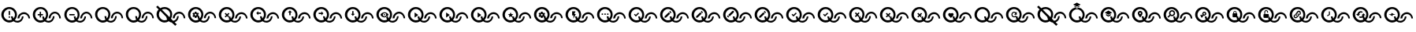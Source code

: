 SplineFontDB: 3.2
FontName: QuestListsIcons
FullName: QuestLists Icons
FamilyName: QuestLists Icons
Weight: Regular
Copyright: Copyright (c) 2021, Samuel Tyler\nParts of this icon set is taken from the Material Design Icons font https://github.com/Templarian/MaterialDesign-Webfont
UComments: "2021-12-2: Created with FontForge (http://fontforge.org)"
Version: 1.0
DefaultBaseFilename: QuestLists-Icons
ItalicAngle: 0
UnderlinePosition: -102
UnderlineWidth: 51
Ascent: 819
Descent: 205
InvalidEm: 0
LayerCount: 4
Layer: 0 0 "Back" 1
Layer: 1 0 "Fore" 0
Layer: 2 0 "Mtn L" 1
Layer: 3 0 "Mtn R" 1
XUID: [1021 774 979781558 8931670]
StyleMap: 0x0040
FSType: 0
OS2Version: 1
OS2_WeightWidthSlopeOnly: 0
OS2_UseTypoMetrics: 1
CreationTime: 1638458673
ModificationTime: 1641620591
PfmFamily: 17
TTFWeight: 400
TTFWidth: 5
LineGap: 92
VLineGap: 0
OS2TypoAscent: 0
OS2TypoAOffset: 1
OS2TypoDescent: 0
OS2TypoDOffset: 1
OS2TypoLinegap: 92
OS2WinAscent: 0
OS2WinAOffset: 1
OS2WinDescent: 0
OS2WinDOffset: 1
HheadAscent: 0
HheadAOffset: 1
HheadDescent: 0
HheadDOffset: 1
OS2Vendor: 'PfEd'
MarkAttachClasses: 1
DEI: 91125
LangName: 1033
Encoding: Custom
UnicodeInterp: none
NameList: AGL For New Fonts
DisplaySize: -72
AntiAlias: 1
FitToEm: 0
WinInfo: 0 13 5
BeginPrivate: 1
BlueValues 23 [8 114 606 606 621 621]
EndPrivate
TeXData: 1 0 0 346030 173015 115343 635904 1048576 115343 783286 444596 497025 792723 393216 433062 380633 303038 157286 324010 404750 52429 2506097 1059062 262144
BeginChars: 55 55

StartChar: plus
Encoding: 1 43 0
Width: 1024
VWidth: 1000
Flags: W
HStem: 111 58<476.137 625.239> 115 72<210.774 380.28> 340 43<202 266 309 373> 391 58<684.533 832.239> 543 63<209.458 379.167>
VStem: 42 75<279.99 450.121> 266 43<276 340 383 447> 349 60<244.94 311> 474 64<280.575 450.121> 556 60<249 322.444> 695 51<239.737 314> 902 51<246 320.263>
LayerCount: 4
Fore
SplineSet
117 365 m 0x7ff0
 117 267 197 187 295 187 c 0
 326 187 355 195 381 209 c 1
 361 241 349 274 349 311 c 1
 409 311 l 1
 409 287 415 264 426 244 c 1
 456 276 474 318 474 365 c 0
 474 463 393 543 295 543 c 0
 197 543 117 463 117 365 c 0x7ff0
42 369 m 0
 42 500 158 606 294 606 c 0
 430 606 538 500 538 369 c 0
 538 304 512 242 470 195 c 1
 494 179 522 169 552 169 c 0
 630 169 695 236 695 314 c 1
 746 314 l 1
 746 209 662 111 553 111 c 0xbff0
 507 111 463 129 428 157 c 1
 390 131 346 115 297 115 c 0
 161 115 42 238 42 369 c 0
616 249 m 1
 556 249 l 1
 556 354 651 449 760 449 c 0
 869 449 953 351 953 246 c 1
 902 246 l 1
 902 324 837 391 759 391 c 0
 681 391 616 327 616 249 c 1
309 383 m 1
 373 383 l 1
 373 340 l 1
 309 340 l 1
 309 276 l 1
 266 276 l 1
 266 340 l 1
 202 340 l 1
 202 383 l 1
 266 383 l 1
 266 447 l 1
 309 447 l 1
 309 383 l 1
EndSplineSet
Validated: 1
EndChar

StartChar: zero
Encoding: 3 48 1
Width: 1000
VWidth: 1000
Flags: W
HStem: 111 58<476.137 626.702> 115 72<210.774 380.28> 391 58<684.533 833.702> 543 63<209.458 379.167>
VStem: 42 75<279.99 450.121> 349 60<244.94 311> 474 64<280.575 450.121> 556 60<249 322.016> 695 51<237.984 311> 902 51<249 322.016>
LayerCount: 4
Fore
SplineSet
117 365 m 0x7fc0
 117 267 197 187 295 187 c 0
 326 187 355 195 381 209 c 1
 361 241 349 277 349 314 c 1
 409 311 l 1
 409 287 415 264 426 244 c 1
 456 276 474 318 474 365 c 0
 474 463 393 543 295 543 c 0
 197 543 117 463 117 365 c 0x7fc0
42 369 m 0
 42 500 158 606 294 606 c 0
 430 606 538 500 538 369 c 0
 538 304 512 242 470 195 c 1
 494 179 522 169 552 169 c 0
 630 169 695 233 695 311 c 1
 746 314 l 1
 746 209 662 111 553 111 c 0xbfc0
 507 111 463 129 428 157 c 1
 390 131 346 115 297 115 c 0
 161 115 42 238 42 369 c 0
616 249 m 1
 556 246 l 1
 556 351 651 449 760 449 c 0
 869 449 953 351 953 246 c 1
 902 249 l 1
 902 327 837 391 759 391 c 0
 681 391 616 327 616 249 c 1
EndSplineSet
Validated: 1
EndChar

StartChar: ballotx
Encoding: 0 10007 2
Width: 1000
VWidth: 1000
Flags: W
HStem: 111 58<476.137 626.702> 115 72<210.774 380.28> 391 58<684.533 833.702> 543 63<209.458 379.167>
VStem: 42 75<279.99 450.121> 352 57<245.013 288.168> 474 64<280.575 450.121> 556 60<249 322.016> 695 51<237.984 311> 902 51<249 322.016>
LayerCount: 4
Fore
SplineSet
117 365 m 0x7fc0
 117 267 197 187 295 187 c 0
 326 187 355 195 381 209 c 1
 367 231 357 256 352 281 c 1
 380 309 l 1
 376 313 l 1
 409 311 l 1
 409 287 415 264 426 244 c 1
 456 276 474 318 474 365 c 0
 474 463 393 543 295 543 c 0
 197 543 117 463 117 365 c 0x7fc0
616 249 m 1
 616 327 681 391 759 391 c 0
 837 391 902 327 902 249 c 1
 953 246 l 1
 953 351 869 449 760 449 c 0
 651 449 556 351 556 246 c 1
 616 249 l 1
42 369 m 0
 42 500 158 606 294 606 c 0
 430 606 538 500 538 369 c 0
 538 304 512 242 470 195 c 1
 494 179 522 169 552 169 c 0
 630 169 695 233 695 311 c 1
 746 314 l 1
 746 209 662 111 553 111 c 0xbfc0
 507 111 463 129 428 157 c 1
 390 131 346 115 297 115 c 0
 161 115 42 238 42 369 c 0
376 313 m 1
 334 355 l 1
 380 400 l 1
 350 430 l 1
 304 385 l 1
 259 430 l 1
 229 400 l 1
 274 355 l 1
 229 309 l 1
 259 279 l 1
 304 325 l 1
 350 279 l 1
 352 281 l 1
 380 309 l 1
 376 313 l 1
EndSplineSet
Validated: 5
EndChar

StartChar: hyphen
Encoding: 2 45 3
Width: 1000
VWidth: 1000
Flags: W
HStem: 111 58<476.129 626.702> 115 72<211.258 379.903> 346 43<205 376> 391 58<684.533 833.702> 543 63<209.458 379.167>
VStem: 42 75<279.99 450.121> 349 60<245.151 311> 474 64<280.876 449.709> 556 60<249 322.016> 695 51<237.984 311> 902 51<249 322.016>
LayerCount: 4
Fore
SplineSet
205 389 m 1x3fe0
 376 389 l 1
 376 346 l 1
 205 346 l 1
 205 389 l 1x3fe0
616 249 m 1
 556 246 l 1
 556 351 651 449 760 449 c 0
 869 449 953 351 953 246 c 1
 902 249 l 1
 902 327 837 391 759 391 c 0
 681 391 616 327 616 249 c 1
42 369 m 0
 42 500 158 606 294 606 c 0
 430 606 538 500 538 369 c 0
 538 304.413368413 512.476984857 241.771347503 470.299364066 194.855925003 c 1
 493.576955533 178.584551224 521.815046783 169 552 169 c 0
 630 169 695 233 695 311 c 1
 746 314 l 1
 746 209 662 111 553 111 c 0xbfe0
 506.688362145 111 462.904015698 128.691039852 427.859597196 157.093490852 c 1
 390.490866706 130.795195484 345.735884816 115 297 115 c 0x7fe0
 161 115 42 238 42 369 c 0
117 365 m 0
 117 267 197 187 295 187 c 0x7fe0
 326.09520582 187 355.478885086 195.054242607 381.106561622 209.182141526 c 1
 360.899057868 240.555390057 349 276.839308686 349 314 c 1
 409 311 l 1
 409 286.912037975 415.199037548 264.159253267 426.065603096 244.214251214 c 1
 455.738111616 275.993192648 474 318.467497615 474 365 c 0
 474 463 393 543 295 543 c 0
 197 543 117 463 117 365 c 0
EndSplineSet
Validated: 1
EndChar

StartChar: x
Encoding: 6 120 4
Width: 1024
Flags: W
HStem: 114 59<487.124 640.196> 118 73<215.899 389.889> 400 60<702.176 852.196> 556 65<217.539 388.043>
VStem: 43 77<286.932 458.191> 361 58<251.036 295.168> 485 66<287.725 458.191> 569 62<255 330.062> 712 52<243.938 318> 924 52<255 330.062>
LayerCount: 4
Fore
SplineSet
120 374 m 0x7fc0
 120 274 202 191 302 191 c 0
 334 191 364 200 391 214 c 1
 376 237 366 262 361 288 c 1
 389 316 l 1
 385 320 l 1
 419 318 l 1
 419 294 425 270 436 250 c 1
 466 283 485 327 485 374 c 0
 485 474 402 556 302 556 c 0
 202 556 120 474 120 374 c 0x7fc0
43 378 m 0
 43 512 162 621 301 621 c 0
 440 621 551 512 551 378 c 0
 551 312 525 248 481 199 c 1
 505 183 534 173 565 173 c 0
 645 173 712 238 712 318 c 1
 764 322 l 1
 764 214 678 114 566 114 c 0xbfc0
 518 114 474 132 438 161 c 1
 400 134 354 118 304 118 c 0
 165 118 43 244 43 378 c 0
631 255 m 1
 631 335 697 400 777 400 c 0
 857 400 924 335 924 255 c 1
 976 252 l 1
 976 360 890 460 778 460 c 0
 666 460 569 360 569 252 c 1
 631 255 l 1
385 320 m 1
 342 364 l 1
 389 410 l 1
 358 440 l 1
 311 394 l 1
 265 440 l 1
 234 410 l 1
 281 364 l 1
 234 316 l 1
 265 286 l 1
 311 333 l 1
 358 286 l 1
 361 288 l 1
 385 320 l 1
EndSplineSet
Validated: 5
EndChar

StartChar: Q
Encoding: 4 81 5
Width: 1000
VWidth: 1000
Flags: W
HStem: 111 58<476.137 626.702> 115 72<210.774 380.28> 391 58<684.533 833.702> 543 63<209.458 379.167>
VStem: 42 75<279.99 450.121> 349 60<244.94 311> 474 64<280.575 450.121> 556 60<249 322.016> 695 51<237.984 311> 902 51<249 322.016>
LayerCount: 4
Fore
SplineSet
117 365 m 0x7fc0
 117 267 197 187 295 187 c 0
 326 187 355 195 381 209 c 1
 361 241 349 277 349 314 c 1
 409 311 l 1
 409 287 415 264 426 244 c 1
 456 276 474 318 474 365 c 0
 474 463 393 543 295 543 c 0
 197 543 117 463 117 365 c 0x7fc0
42 369 m 0
 42 500 158 606 294 606 c 0
 430 606 538 500 538 369 c 0
 538 304 512 242 470 195 c 1
 494 179 522 169 552 169 c 0
 630 169 695 233 695 311 c 1
 746 314 l 1
 746 209 662 111 553 111 c 0xbfc0
 507 111 463 129 428 157 c 1
 390 131 346 115 297 115 c 0
 161 115 42 238 42 369 c 0
616 249 m 1
 556 246 l 1
 556 351 651 449 760 449 c 0
 869 449 953 351 953 246 c 1
 902 249 l 1
 902 327 837 391 759 391 c 0
 681 391 616 327 616 249 c 1
EndSplineSet
Validated: 1
EndChar

StartChar: p
Encoding: 5 112 6
Width: 1000
VWidth: 1000
Flags: W
HStem: 111 58<476.137 626.702> 115 72<210.774 380.28> 254 75<266.328 313.999 314 318.567> 391 58<684.533 833.702> 393 70<259.76 313.999> 543 63<209.458 379.167>
VStem: 42 75<279.99 450.121> 214 42<348 369> 263 53<431 462> 320 47<348 369> 474 64<280.575 450.121> 556 60<249 322.016> 695 51<237.984 311> 902 51<249 322.016>
LayerCount: 4
Fore
SplineSet
117 365 m 0x6ffc
 117 267 197 187 295 187 c 0
 326 187 355 195 381 209 c 1
 365 234 354 263 350 292 c 1
 337 297 l 1
 320 286 l 1
 316 258 l 2
 316 257 316 256 314 256 c 0
 314 254 313 254 312 254 c 2
 269 254 l 2
 268 254 266 255 263 258 c 2
 258 286 l 1
 252 288 246 292 241 297 c 1
 216 286 l 2
 213 286 211 287 209 288 c 2
 188 324 l 2
 187 326 187 328 190 331 c 2
 214 348 l 1
 214 369 l 1
 190 386 l 2
 189 387 188 390 188 393 c 2
 209 429 l 2
 211 430 213 431 216 431 c 2
 241 420 l 1
 258 431 l 1
 263 459 l 2
 263 462 265 463 269 463 c 2
 312 463 l 2
 313 463 314 462 314 462 c 0
 316 460 316 460 316 459 c 2
 320 431 l 1
 325 430 331 426 340 420 c 1
 365 431 l 2
 370 431 372 430 372 429 c 2
 393 393 l 2
 394 392 394 389 391 386 c 2
 367 369 l 1
 367 348 l 1
 391 331 l 2
 392 331 392 330 392 330 c 0
 392 328 392 328 391 327 c 2
 382 312 l 1
 409 311 l 1
 409 287 415 264 426 244 c 1
 456 276 474 318 474 365 c 4
 474 463 393 543 295 543 c 4
 197 543 117 463 117 365 c 0x6ffc
42 369 m 0
 42 500 158 606 294 606 c 0
 430 606 538 500 538 369 c 0
 538 304 512 242 470 195 c 1
 494 179 522 169 552 169 c 0
 630 169 695 233 695 311 c 1
 746 314 l 1
 746 209 662 111 553 111 c 0xa7fc
 507 111 463 129 428 157 c 1
 390 131 346 115 297 115 c 0
 161 115 42 238 42 369 c 0
616 249 m 1
 556 246 l 1
 556 351 651 449 760 449 c 0
 869 449 953 351 953 246 c 1
 902 249 l 1
 902 327 837 391 759 391 c 0x37fc
 681 391 616 327 616 249 c 1
320 361 m 0
 320 369 317 376 310 383 c 0
 304 390 297 393 288 393 c 0x2ffc
 280 393 273 390 266 383 c 0
 259 376 256 369 256 360 c 0
 256 352 259 345 266 338 c 0
 273 332 280 329 288 329 c 0
 297 329 304 332 310 338 c 0
 317 345 320 352 320 361 c 0
EndSplineSet
Validated: 1
EndChar

StartChar: checkmark
Encoding: 7 10003 7
Width: 1024
Flags: W
HStem: 114 59<487.124 640.196> 118 73<215.899 388.387> 400 60<702.176 852.196> 556 65<217.539 388.043>
VStem: 43 77<286.932 458.191> 357 62<250.94 318> 485 66<287.725 458.191> 569 62<255 330.062> 712 52<243.938 318> 924 52<255 330.062>
LayerCount: 4
Fore
SplineSet
120 374 m 0x7fc0
 120 274 202 191 302 191 c 0
 334 191 364 199 390 214 c 1
 369 246 357 284 357 322 c 1
 419 318 l 1
 419 294 425 270 436 250 c 1
 466 283 485 327 485 374 c 0
 485 474 402 556 302 556 c 0
 202 556 120 474 120 374 c 0x7fc0
43 378 m 0
 43 512 162 621 301 621 c 0
 440 621 551 512 551 378 c 0
 551 312 525 248 481 199 c 1
 505 183 534 173 565 173 c 0
 645 173 712 238 712 318 c 1
 764 322 l 1
 764 214 678 114 566 114 c 0xbfc0
 518 114 474 132 438 161 c 1
 400 134 354 118 304 118 c 0
 165 118 43 244 43 378 c 0
631 255 m 1
 569 252 l 1
 569 360 666 460 778 460 c 0
 890 460 976 360 976 252 c 1
 924 255 l 1
 924 335 857 400 777 400 c 0
 697 400 631 335 631 255 c 1
358 451 m 1
 384 420 l 1
 281 316 l 1
 220 382 l 1
 246 407 l 1
 281 372 l 1
 358 451 l 1
EndSplineSet
Validated: 1
EndChar

StartChar: HeavyBallotX
Encoding: 8 10008 8
Width: 1024
Flags: W
HStem: 114 59<487.124 640.196> 118 73<215.899 389.889> 400 60<702.176 852.196> 556 65<217.539 388.043>
VStem: 43 77<286.932 458.191> 361 58<251.184 295.168> 485 66<287.703 458.191> 569 62<255 330.062> 712 52<243.938 318> 924 52<255 330.062>
LayerCount: 4
Fore
SplineSet
120 374 m 4x7fc0
 120 274 202 191 302 191 c 4
 334 191 364 200 391 214 c 5
 376 237 365.994492776 261.917648836 361 288 c 5
 389 316 l 5
 385 320 l 5
 419 318 l 5
 419 293.531160566 425.174342315 270.46558075 436.035127793 250.233932811 c 5
 466.331636203 282.972168307 485 326.574263764 485 374 c 4
 485 474 402 556 302 556 c 4
 202 556 120 474 120 374 c 4x7fc0
43 378 m 4
 43 512 162 621 301 621 c 4
 440 621 551 512 551 378 c 4
 551 312 525 248 481 199 c 5
 505 183 534 173 565 173 c 4
 645 173 712 238 712 318 c 5
 764 322 l 5
 764 214 678 114 566 114 c 4xbfc0
 518 114 474 132 438 161 c 5
 400 134 354 118 304 118 c 4
 165 118 43 244 43 378 c 4
631 255 m 5
 631 335 697 400 777 400 c 4
 857 400 924 335 924 255 c 5
 976 252 l 5
 976 360 890 460 778 460 c 4
 666 460 569 360 569 252 c 5
 631 255 l 5
389 410 m 5
 358 440 l 5
 311 394 l 5
 265 440 l 5
 234 410 l 5
 281 364 l 5
 234 316 l 5
 265 286 l 5
 311 333 l 5
 358 286 l 5
 359 287 l 5
 359 287 358.690344458 286.605823186 358.666734694 286.444489796 c 5
 361 288 l 6
 360.899125031 288.55481233 360.800794002 289.020586765 360.705006912 289.406305001 c 6
 385 320 l 5
 342 364 l 5
 389 410 l 5
358.666734694 286.444489796 m 5
 358.222244898 283.407142857 358 280.814285714 358 286 c 5
 358.666734694 286.444489796 l 5
EndSplineSet
Validated: 5
EndChar

StartChar: CrossMarkEmoji
Encoding: 9 10060 9
Width: 1024
Flags: W
HStem: 114 59<487.804 640.196> 118 73<215.899 388.064> 400 60<702.176 852.196> 556 65<217.539 388.043>
VStem: 43 77<286.932 458.191> 361 58<251.184 295.168> 485 66<287.605 458.191> 569 62<255 330.062> 712 52<243.938 318> 924 52<255 330.062>
LayerCount: 4
Fore
SplineSet
389 410 m 1x3fc0
 358 440 l 1
 311 394 l 1
 265 440 l 1
 234 410 l 1
 281 364 l 1
 234 316 l 1
 265 286 l 1
 311 333 l 1
 358 286 l 1
 361 288 l 1
 359 299 357 311 357 322 c 1
 385 320 l 1
 342 364 l 1
 389 410 l 1x3fc0
631 255 m 1
 631 335 697 400 777 400 c 0
 857 400 924 335 924 255 c 1
 976 252 l 1
 976 360 890 460 778 460 c 0
 666 460 569 360 569 252 c 1
 631 255 l 1
43 378 m 0
 43 512 162 621 301 621 c 0
 440 621 551 512 551 378 c 0
 551 311.792470537 524.634930306 247.5379092 481.192283449 199.469096748 c 1
 504.988738411 182.798513715 533.939144652 173 565 173 c 0
 645 173 712 238 712 318 c 1
 764 322 l 1
 764 214 678 114 566 114 c 0xbfc0
 518.416945631 114 473.777282445 132.113176504 438.114172277 161.229017348 c 1
 399.774578981 134.227649332 353.88354794 118 304 118 c 0x7fc0
 165 118 43 244 43 378 c 0
120 374 m 0
 120 274 202 191 302 191 c 0x7fc0
 334.04424905 191 364.342880474 199.522721346 390.724222279 214.396492045 c 1
 376.301337738 236.913166231 365.994492776 261.917648836 361 288 c 1
 389 316 l 1
 385 320 l 1
 419 318 l 1
 419 293.531160566 425.174342315 270.46558075 436.035127793 250.233932811 c 1
 466.331636203 282.972168307 485 326.574263764 485 374 c 0
 485 474 402 556 302 556 c 0
 202 556 120 474 120 374 c 0
EndSplineSet
Validated: 5
EndChar

StartChar: n
Encoding: 10 110 10
Width: 1024
Flags: W
HStem: 8 21G<627.815 668.8> 118 73<215.899 388.387> 400 60<702.176 852.196> 556 65<215.853 388.043>
VStem: 43 77<286.932 459.294> 485 66<290.125 458.191> 569 62<255 330.062> 712 52<244.274 318> 924 52<255 330.062>
LayerCount: 4
Fore
SplineSet
482 279 m 1025
120 374 m 0
 120 274 202 191 302 191 c 0
 334 191 364 199 390 214 c 1
 374 239 363 266 359 295 c 1
 198 455 l 1
 162 490 l 1
 136 458 120 418 120 374 c 0
631 255 m 1
 569 252 l 1
 569 360 666 460 778 460 c 0
 890 460 976 360 976 252 c 1
 924 255 l 1
 924 335 857 400 777 400 c 0
 697 400 631 335 631 255 c 1
110.832576815 540.82842946 m 1
 29 622 l 1
 78 667 l 1
 164 583 l 1
 204 607 251 621 301 621 c 0
 440 621 551 512 551 378 c 0
 551 330.017554197 537.010238076 282.035108394 512.027424019 242.043888702 c 1
 521.221556886 233.041916168 l 1
 582 174 l 1
 654 182 712 244 712 318 c 1
 764 322 l 1
 764 236 710 155 631 126 c 1
 700 58 l 1
 648 8 l 1
 539 116 l 1
 502 121 467 138 438 161 c 1
 400 134 354 118 304 118 c 0
 165 118 43 244 43 378 c 0
 43 440.916245979 68.9309156486 497.8484345 110.832576815 540.82842946 c 1
464.022661525 289.045336224 m 1
 477.009296412 315.033709629 485 344.01743584 485 374 c 0
 485 474 402 556 302 556 c 0
 270.222234148 556 240.416785489 548.11073123 214.542273832 533.311503596 c 1
 464.022661525 289.045336224 l 1
EndSplineSet
Validated: 1
EndChar

StartChar: CurlyLoopEmoji
Encoding: 11 10160 11
Width: 1024
Flags: W
HStem: 114 59<487.752 640.196> 118 73<215.899 388.248> 400 60<702.176 852.196> 556 65<217.539 388.043>
VStem: 43 77<286.932 458.191> 357 62<251.184 318> 485 66<287.605 458.191> 569 62<255 330.062> 712 52<243.938 318> 924 52<255 330.062>
LayerCount: 4
Fore
SplineSet
120 374 m 0x7fc0
 120 274 202 191 302 191 c 0
 333.777773434 191 363.838841164 199.381563141 390.065259895 214.026746126 c 1
 369.248182456 246.255683994 357 283.622762308 357 322 c 1
 419 318 l 1
 419 293.531160566 425.174342315 270.46558075 436.035127793 250.233932811 c 1
 466.331636203 282.972168307 485 326.574263764 485 374 c 0
 485 474 402 556 302 556 c 0
 202 556 120 474 120 374 c 0x7fc0
43 378 m 0
 43 512 162 621 301 621 c 0
 440 621 551 512 551 378 c 0
 551 311.792470537 524.634930306 247.5379092 481.192283449 199.469096748 c 1
 504.988738411 182.798513715 533.939144652 173 565 173 c 0
 645 173 712 238 712 318 c 1
 764 322 l 1
 764 214 678 114 566 114 c 0xbfc0
 518.470566312 114 473.642480361 132.008984906 437.782569111 160.995880562 c 1
 399.510084959 134.134267349 353.739813463 118 304 118 c 0
 165 118 43 244 43 378 c 0
631 255 m 1
 569 252 l 1
 569 360 666 460 778 460 c 0
 890 460 976 360 976 252 c 1
 924 255 l 1
 924 335 857 400 777 400 c 0
 697 400 631 335 631 255 c 1
EndSplineSet
Validated: 1
EndChar

StartChar: GearEmoji
Encoding: 12 9881 12
Width: 1024
Flags: W
HStem: 114 59<487.752 640.196> 118 73<215.899 388.248> 260 77<269.14 326.014> 400 60<702.176 852.196> 402 72<265.957 326.014> 556 65<217.539 388.043>
VStem: 43 77<286.932 458.191> 219 43<356 378> 269 55<260 293 441 474> 328 48<356 378> 485 66<287.605 458.191> 569 62<255 330.062> 712 52<243.938 318> 924 52<255 330.062>
LayerCount: 4
Fore
SplineSet
120 374 m 0x6ffc
 120 274 202 191 302 191 c 0
 333.777773434 191 363.838841164 199.381563141 390.065259895 214.026746126 c 1
 373.336552391 239.926081724 362.141474417 269.143530771 358.389402641 299.536865786 c 1
 345 304 l 1
 328 293 l 1
 324 264 l 2
 324 263 323 263 322 262 c 0
 321 261 320 260 319 260 c 2
 275 260 l 2
 274 260 272 261 269 264 c 2
 264 293 l 1
 258 295 252 299 247 304 c 1
 221 293 l 2
 218 293 216 294 214 295 c 2
 193 332 l 2
 192 334 192 336 195 339 c 2
 219 356 l 1
 219 378 l 1
 195 395 l 2
 194 396 193 399 193 402 c 2
 214 439 l 2
 216 440 218 441 221 441 c 2
 247 430 l 1
 264 441 l 1
 269 470 l 2
 269 473 271 474 275 474 c 2
 319 474 l 2
 320 474 321 474 322 473 c 0
 323 472 324 471 324 470 c 2
 328 441 l 1
 333 440 339 436 348 430 c 1
 374 441 l 2
 379 441 381 440 381 439 c 2
 402 402 l 2
 403 401 403 398 400 395 c 2
 376 378 l 1
 376 356 l 1
 400 339 l 2
 401 339 401 338 401 337 c 0
 401 336 401 336 400 335 c 2
 391.196399345 319.793780687 l 1
 419 318 l 1
 419 293.531160566 425.174342315 270.46558075 436.035127793 250.233932811 c 1
 466.331636203 282.972168307 485 326.574263764 485 374 c 0
 485 474 402 556 302 556 c 0
 202 556 120 474 120 374 c 0x6ffc
43 378 m 0
 43 512 162 621 301 621 c 0
 440 621 551 512 551 378 c 0
 551 311.792470537 524.634930306 247.5379092 481.192283449 199.469096748 c 1
 504.988738411 182.798513715 533.939144652 173 565 173 c 0
 645 173 712 238 712 318 c 1
 764 322 l 1
 764 214 678 114 566 114 c 0xa7fc
 518.470566312 114 473.642480361 132.008984906 437.782569111 160.995880562 c 1
 399.510084959 134.134267349 353.739813463 118 304 118 c 0
 165 118 43 244 43 378 c 0
631 255 m 1
 569 252 l 1
 569 360 666 460 778 460 c 0
 890 460 976 360 976 252 c 1
 924 255 l 1
 924 335 857 400 777 400 c 0x37fc
 697 400 631 335 631 255 c 1
328 370 m 0
 328 378 324 385 318 392 c 0
 312 399 304 402 295 402 c 0x2ffc
 286 402 279 399 272 392 c 0
 265 385 262 378 262 369 c 0
 262 360 265 353 272 347 c 0
 279 341 286 337 295 337 c 0
 304 337 312 341 318 347 c 0
 324 353 328 361 328 370 c 0
EndSplineSet
Validated: 1
EndChar

StartChar: WhiteHeavyCheckMarkEmoji
Encoding: 13 9989 13
Width: 1024
Flags: W
HStem: 114 59<487.752 640.196> 118 73<215.899 388.248> 400 60<702.176 852.196> 556 65<217.539 388.043>
VStem: 43 77<286.932 458.191> 357 62<251.184 318> 485 66<287.605 458.191> 569 62<255 330.062> 712 52<243.938 318> 924 52<255 330.062>
LayerCount: 4
Fore
SplineSet
120 374 m 0x7fc0
 120 274 202 191 302 191 c 0
 333.777773434 191 363.838841164 199.381563141 390.065259895 214.026746126 c 1
 369.248182456 246.255683994 357 283.622762308 357 322 c 1
 419 318 l 1
 419 293.531160566 425.174342315 270.46558075 436.035127793 250.233932811 c 1
 466.331636203 282.972168307 485 326.574263764 485 374 c 0
 485 474 402 556 302 556 c 0
 202 556 120 474 120 374 c 0x7fc0
43 378 m 0
 43 512 162 621 301 621 c 0
 440 621 551 512 551 378 c 0
 551 311.792470537 524.634930306 247.5379092 481.192283449 199.469096748 c 1
 504.988738411 182.798513715 533.939144652 173 565 173 c 0
 645 173 712 238 712 318 c 1
 764 322 l 1
 764 214 678 114 566 114 c 0xbfc0
 518.470566312 114 473.642480361 132.008984906 437.782569111 160.995880562 c 1
 399.510084959 134.134267349 353.739813463 118 304 118 c 0
 165 118 43 244 43 378 c 0
631 255 m 1
 569 252 l 1
 569 360 666 460 778 460 c 0
 890 460 976 360 976 252 c 1
 924 255 l 1
 924 335 857 400 777 400 c 0
 697 400 631 335 631 255 c 1
358 451 m 1
 384 420 l 1
 281 316 l 1
 220 382 l 1
 246 407 l 1
 281 372 l 1
 358 451 l 1
EndSplineSet
Validated: 1
EndChar

StartChar: HeavyCheckMarkEmoji
Encoding: 14 10004 14
Width: 1024
Flags: W
HStem: 114 59<487.752 640.196> 118 73<215.899 388.248> 400 60<702.176 852.196> 556 65<217.539 388.043>
VStem: 43 77<286.932 458.191> 357 62<251.184 318> 485 66<287.605 458.191> 569 62<255 330.062> 712 52<243.938 318> 924 52<255 330.062>
LayerCount: 4
Fore
SplineSet
120 374 m 0x7fc0
 120 274 202 191 302 191 c 0
 333.777773434 191 363.838841164 199.381563141 390.065259895 214.026746126 c 1
 369.248182456 246.255683994 357 283.622762308 357 322 c 1
 419 318 l 1
 419 293.531160566 425.174342315 270.46558075 436.035127793 250.233932811 c 1
 466.331636203 282.972168307 485 326.574263764 485 374 c 0
 485 474 402 556 302 556 c 0
 202 556 120 474 120 374 c 0x7fc0
43 378 m 0
 43 512 162 621 301 621 c 0
 440 621 551 512 551 378 c 0
 551 311.792470537 524.634930306 247.5379092 481.192283449 199.469096748 c 1
 504.988738411 182.798513715 533.939144652 173 565 173 c 0
 645 173 712 238 712 318 c 1
 764 322 l 1
 764 214 678 114 566 114 c 0xbfc0
 518.470566312 114 473.642480361 132.008984906 437.782569111 160.995880562 c 1
 399.510084959 134.134267349 353.739813463 118 304 118 c 0
 165 118 43 244 43 378 c 0
631 255 m 1
 569 252 l 1
 569 360 666 460 778 460 c 0
 890 460 976 360 976 252 c 1
 924 255 l 1
 924 335 857 400 777 400 c 0
 697 400 631 335 631 255 c 1
358 451 m 1
 384 420 l 1
 281 316 l 1
 220 382 l 1
 246 407 l 1
 281 372 l 1
 358 451 l 1
EndSplineSet
Validated: 1
EndChar

StartChar: MultiplicationSignInDoubleCircl
Encoding: 15 10807 15
Width: 1024
Flags: W
HStem: 8 21G<627.837 668.8> 118 73<215.899 388.248> 400 60<702.176 852.196> 556 65<215.84 388.043>
VStem: 43 77<286.932 459.298> 485 66<290.198 458.191> 569 62<255 330.062> 712 52<244.32 318> 924 52<255 330.062>
LayerCount: 4
Fore
SplineSet
482 279 m 1025
120 374 m 0
 120 274 202 191 302 191 c 0
 333.777773434 191 363.838841164 199.381563141 390.065259895 214.026746126 c 1
 374.24417562 238.520902119 363.372551047 265.982887585 359.06553736 294.600581682 c 1
 162.086328277 489.988682452 l 1
 135.839992774 458.425293249 120 417.951182416 120 374 c 0
631 255 m 1
 569 252 l 1
 569 360 666 460 778 460 c 0
 890 460 976 360 976 252 c 1
 924 255 l 1
 924 335 857 400 777 400 c 0
 697 400 631 335 631 255 c 1
29 622 m 1
 78 667 l 1
 163.886454277 582.908600234 l 1
 203.992364527 607.016234321 251.213267981 621 301 621 c 0
 440 621 551 512 551 378 c 0
 551 329.656736087 536.943211968 282.354715733 512.445268025 241.63477777 c 1
 581.587150167 173.937983197 l 1
 654.049979098 182.171675821 712 243.598895272 712 318 c 1
 764 322 l 1
 764 236.048448353 709.529873643 155.163885204 630.833754514 125.720648716 c 1
 700 58 l 1
 648 8 l 1
 539.215046472 115.906238233 l 1
 501.741804717 121.248030512 466.821679613 137.52249101 437.782569111 160.995880562 c 1
 399.510084959 134.134267349 353.739813463 118 304 118 c 0
 165 118 43 244 43 378 c 0
 43 440.593667602 68.9655880839 497.732379723 110.80628027 540.854513593 c 1
 29 622 l 1
463.791672597 289.271497409 m 1
 477.310141414 314.698468092 485 343.561718408 485 374 c 0
 485 474 402 556 302 556 c 0
 270.344058289 556 240.491894141 547.782791106 214.473739638 533.378605403 c 1
 463.791672597 289.271497409 l 1
EndSplineSet
Validated: 1
EndChar

StartChar: WritingHandEmoji
Encoding: 16 9997 16
Width: 1024
Flags: W
HStem: 114 59<487.752 640.196> 118 73<215.899 388.248> 400 60<702.176 852.196> 556 65<217.539 388.043>
VStem: 43 77<286.932 458.191> 357 62<251.184 318> 485 66<287.605 458.191> 569 62<255 330.062> 712 52<243.938 318> 924 52<255 330.062>
LayerCount: 4
Fore
SplineSet
120 374 m 0x7fc0
 120 274 202 191 302 191 c 0
 333.777773434 191 363.838841164 199.381563141 390.065259895 214.026746126 c 1
 369.248182456 246.255683994 357 283.622762308 357 322 c 1
 419 318 l 1
 419 293.531160566 425.174342315 270.46558075 436.035127793 250.233932811 c 1
 466.331636203 282.972168307 485 326.574263764 485 374 c 0
 485 474 402 556 302 556 c 0
 202 556 120 474 120 374 c 0x7fc0
43 378 m 0
 43 512 162 621 301 621 c 0
 440 621 551 512 551 378 c 0
 551 311.792470537 524.634930306 247.5379092 481.192283449 199.469096748 c 1
 504.988738411 182.798513715 533.939144652 173 565 173 c 0
 645 173 712 238 712 318 c 1
 764 322 l 1
 764 214 678 114 566 114 c 0xbfc0
 518.470566312 114 473.642480361 132.008984906 437.782569111 160.995880562 c 1
 399.510084959 134.134267349 353.739813463 118 304 118 c 0
 165 118 43 244 43 378 c 0
631 255 m 1
 569 252 l 1
 569 360 666 460 778 460 c 0
 890 460 976 360 976 252 c 1
 924 255 l 1
 924 335 857 400 777 400 c 0
 697 400 631 335 631 255 c 1
404 464 m 2
 407 461 409 458 409 455 c 0
 409 452 407 449 404 447 c 2
 384 426 l 1
 339 471 l 1
 360 493 l 2
 362 495 365 496 368 496 c 0
 371 496 374 495 376 493 c 2
 404 464 l 2
189 322 m 1
 324 456 l 1
 369 411 l 1
 234 278 l 1
 189 278 l 1
 189 322 l 1
EndSplineSet
Validated: 1
EndChar

StartChar: PencilEmoji
Encoding: 17 9999 17
Width: 1024
Flags: W
HStem: 114 59<487.752 640.196> 118 73<215.899 388.248> 400 60<702.176 852.196> 556 65<217.539 388.043>
VStem: 43 77<286.932 458.191> 357 62<251.184 318> 485 66<287.605 458.191> 569 62<255 330.062> 712 52<243.938 318> 924 52<255 330.062>
LayerCount: 4
Fore
SplineSet
120 374 m 0x7fc0
 120 274 202 191 302 191 c 0
 333.777773434 191 363.838841164 199.381563141 390.065259895 214.026746126 c 1
 369.248182456 246.255683994 357 283.622762308 357 322 c 1
 419 318 l 1
 419 293.531160566 425.174342315 270.46558075 436.035127793 250.233932811 c 1
 466.331636203 282.972168307 485 326.574263764 485 374 c 0
 485 474 402 556 302 556 c 0
 202 556 120 474 120 374 c 0x7fc0
43 378 m 0
 43 512 162 621 301 621 c 0
 440 621 551 512 551 378 c 0
 551 311.792470537 524.634930306 247.5379092 481.192283449 199.469096748 c 1
 504.988738411 182.798513715 533.939144652 173 565 173 c 0
 645 173 712 238 712 318 c 1
 764 322 l 1
 764 214 678 114 566 114 c 0xbfc0
 518.470566312 114 473.642480361 132.008984906 437.782569111 160.995880562 c 1
 399.510084959 134.134267349 353.739813463 118 304 118 c 0
 165 118 43 244 43 378 c 0
631 255 m 1
 569 252 l 1
 569 360 666 460 778 460 c 0
 890 460 976 360 976 252 c 1
 924 255 l 1
 924 335 857 400 777 400 c 0
 697 400 631 335 631 255 c 1
404 464 m 2
 407 461 409 458 409 455 c 0
 409 452 407 449 404 447 c 2
 384 426 l 1
 339 471 l 1
 360 493 l 2
 362 495 365 496 368 496 c 0
 371 496 374 495 376 493 c 2
 404 464 l 2
189 322 m 1
 324 456 l 1
 369 411 l 1
 234 278 l 1
 189 278 l 1
 189 322 l 1
EndSplineSet
Validated: 1
EndChar

StartChar: UpperRightPencil
Encoding: 18 10000 18
Width: 1024
Flags: W
HStem: 114 59<487.752 640.196> 118 73<215.899 388.248> 400 60<702.176 852.196> 556 65<217.539 388.043>
VStem: 43 77<286.932 458.191> 357 62<251.184 318> 485 66<287.605 458.191> 569 62<255 330.062> 712 52<243.938 318> 924 52<255 330.062>
LayerCount: 4
Fore
SplineSet
120 374 m 0x7fc0
 120 274 202 191 302 191 c 0
 333.777773434 191 363.838841164 199.381563141 390.065259895 214.026746126 c 1
 369.248182456 246.255683994 357 283.622762308 357 322 c 1
 419 318 l 1
 419 293.531160566 425.174342315 270.46558075 436.035127793 250.233932811 c 1
 466.331636203 282.972168307 485 326.574263764 485 374 c 0
 485 474 402 556 302 556 c 0
 202 556 120 474 120 374 c 0x7fc0
43 378 m 0
 43 512 162 621 301 621 c 0
 440 621 551 512 551 378 c 0
 551 311.792470537 524.634930306 247.5379092 481.192283449 199.469096748 c 1
 504.988738411 182.798513715 533.939144652 173 565 173 c 0
 645 173 712 238 712 318 c 1
 764 322 l 1
 764 214 678 114 566 114 c 0xbfc0
 518.470566312 114 473.642480361 132.008984906 437.782569111 160.995880562 c 1
 399.510084959 134.134267349 353.739813463 118 304 118 c 0
 165 118 43 244 43 378 c 0
631 255 m 1
 569 252 l 1
 569 360 666 460 778 460 c 0
 890 460 976 360 976 252 c 1
 924 255 l 1
 924 335 857 400 777 400 c 0
 697 400 631 335 631 255 c 1
174.444335938 317.663085938 m 2
 171.490234375 320.708007812 169.536132812 323.73828125 169.581054688 326.73828125 c 0
 169.626953125 329.737304688 171.671875 332.70703125 174.702148438 334.661132812 c 2
 195.017578125 355.35546875 l 1
 239.331054688 309.6796875 l 1
 218 288 l 2
 215.969726562 286.030273438 212.955078125 285.076171875 209.955078125 285.12109375 c 0
 206.956054688 285.166992188 203.971679688 286.211914062 202.001953125 288.2421875 c 2
 174.444335938 317.663085938 l 2
391.571289062 456.389648438 m 1
 254.556640625 324.450195312 l 1
 210.243164062 370.126953125 l 1
 347.243164062 501.06640625 l 1
 392.237304688 500.384765625 l 1
 391.571289062 456.389648438 l 1
EndSplineSet
EndChar

StartChar: BlackNibEmoji
Encoding: 19 10002 19
Width: 1024
Flags: W
HStem: 114 59<487.752 640.196> 118 73<215.899 388.248> 400 60<702.176 852.196> 556 65<217.539 388.043>
VStem: 43 77<286.932 458.191> 357 62<251.184 318> 485 66<287.605 458.191> 569 62<255 330.062> 712 52<243.938 318> 924 52<255 330.062>
LayerCount: 4
Fore
SplineSet
120 374 m 0x7fc0
 120 274 202 191 302 191 c 0
 333.777773434 191 363.838841164 199.381563141 390.065259895 214.026746126 c 1
 369.248182456 246.255683994 357 283.622762308 357 322 c 1
 419 318 l 1
 419 293.531160566 425.174342315 270.46558075 436.035127793 250.233932811 c 1
 466.331636203 282.972168307 485 326.574263764 485 374 c 0
 485 474 402 556 302 556 c 0
 202 556 120 474 120 374 c 0x7fc0
43 378 m 0
 43 512 162 621 301 621 c 0
 440 621 551 512 551 378 c 0
 551 311.792470537 524.634930306 247.5379092 481.192283449 199.469096748 c 1
 504.988738411 182.798513715 533.939144652 173 565 173 c 0
 645 173 712 238 712 318 c 1
 764 322 l 1
 764 214 678 114 566 114 c 0xbfc0
 518.470566312 114 473.642480361 132.008984906 437.782569111 160.995880562 c 1
 399.510084959 134.134267349 353.739813463 118 304 118 c 0
 165 118 43 244 43 378 c 0
631 255 m 1
 569 252 l 1
 569 360 666 460 778 460 c 0
 890 460 976 360 976 252 c 1
 924 255 l 1
 924 335 857 400 777 400 c 0
 697 400 631 335 631 255 c 1
404 464 m 2
 407 461 409 458 409 455 c 0
 409 452 407 449 404 447 c 2
 384 426 l 1
 339 471 l 1
 360 493 l 2
 362 495 365 496 368 496 c 0
 371 496 374 495 376 493 c 2
 404 464 l 2
189 322 m 1
 324 456 l 1
 369 411 l 1
 234 278 l 1
 189 278 l 1
 189 322 l 1
EndSplineSet
Validated: 1
EndChar

StartChar: WhiteRightPointingTriangle
Encoding: 20 9655 20
Width: 1024
Flags: W
HStem: 114 59<487.752 640.196> 118 73<215.899 388.248> 400 60<702.176 852.196> 556 65<217.539 388.043>
VStem: 43 77<286.932 458.191> 357 62<251.184 318> 485 66<287.605 458.191> 569 62<255 330.062> 712 52<243.938 318> 924 52<255 330.062>
LayerCount: 4
Fore
SplineSet
120 374 m 0x7fc0
 120 274 202 191 302 191 c 0
 333.777773434 191 363.838841164 199.381563141 390.065259895 214.026746126 c 1
 369.248182456 246.255683994 357 283.622762308 357 322 c 1
 419 318 l 1
 419 293.531160566 425.174342315 270.46558075 436.035127793 250.233932811 c 1
 466.331636203 282.972168307 485 326.574263764 485 374 c 0
 485 474 402 556 302 556 c 0
 202 556 120 474 120 374 c 0x7fc0
43 378 m 0
 43 512 162 621 301 621 c 0
 440 621 551 512 551 378 c 0
 551 311.792470537 524.634930306 247.5379092 481.192283449 199.469096748 c 1
 504.988738411 182.798513715 533.939144652 173 565 173 c 0
 645 173 712 238 712 318 c 1
 764 322 l 1
 764 214 678 114 566 114 c 0xbfc0
 518.470566312 114 473.642480361 132.008984906 437.782569111 160.995880562 c 1
 399.510084959 134.134267349 353.739813463 118 304 118 c 0
 165 118 43 244 43 378 c 0
631 255 m 1
 569 252 l 1
 569 360 666 460 778 460 c 0
 890 460 976 360 976 252 c 1
 924 255 l 1
 924 335 857 400 777 400 c 0
 697 400 631 335 631 255 c 1
260 282 m 1
 260 452 l 1
 381 368 l 1
 260 282 l 1
EndSplineSet
Validated: 1
EndChar

StartChar: BlackRightPointingTriangle
Encoding: 21 9654 21
Width: 1024
Flags: W
HStem: 114 59<487.752 640.196> 118 73<215.899 388.248> 400 60<702.176 852.196> 556 65<217.539 388.043>
VStem: 43 77<286.932 458.191> 357 62<251.184 318> 485 66<287.605 458.191> 569 62<255 330.062> 712 52<243.938 318> 924 52<255 330.062>
LayerCount: 4
Fore
SplineSet
120 374 m 0x7fc0
 120 274 202 191 302 191 c 0
 333.777773434 191 363.838841164 199.381563141 390.065259895 214.026746126 c 1
 369.248182456 246.255683994 357 283.622762308 357 322 c 1
 419 318 l 1
 419 293.531160566 425.174342315 270.46558075 436.035127793 250.233932811 c 1
 466.331636203 282.972168307 485 326.574263764 485 374 c 0
 485 474 402 556 302 556 c 0
 202 556 120 474 120 374 c 0x7fc0
43 378 m 0
 43 512 162 621 301 621 c 0
 440 621 551 512 551 378 c 0
 551 311.792470537 524.634930306 247.5379092 481.192283449 199.469096748 c 1
 504.988738411 182.798513715 533.939144652 173 565 173 c 0
 645 173 712 238 712 318 c 1
 764 322 l 1
 764 214 678 114 566 114 c 0xbfc0
 518.470566312 114 473.642480361 132.008984906 437.782569111 160.995880562 c 1
 399.510084959 134.134267349 353.739813463 118 304 118 c 0
 165 118 43 244 43 378 c 0
631 255 m 1
 569 252 l 1
 569 360 666 460 778 460 c 0
 890 460 976 360 976 252 c 1
 924 255 l 1
 924 335 857 400 777 400 c 0
 697 400 631 335 631 255 c 1
260 282 m 1
 260 452 l 1
 381 368 l 1
 260 282 l 1
EndSplineSet
EndChar

StartChar: WhiteRightPointingPointer
Encoding: 22 9659 22
Width: 1024
Flags: W
HStem: 114 59<487.752 640.196> 118 73<215.899 388.248> 400 60<702.176 852.196> 556 65<217.539 388.043>
VStem: 43 77<286.932 458.191> 357 62<251.184 318> 485 66<287.605 458.191> 569 62<255 330.062> 712 52<243.938 318> 924 52<255 330.062>
LayerCount: 4
Fore
SplineSet
120 374 m 0x7fc0
 120 274 202 191 302 191 c 0
 333.777773434 191 363.838841164 199.381563141 390.065259895 214.026746126 c 1
 369.248182456 246.255683994 357 283.622762308 357 322 c 1
 419 318 l 1
 419 293.531160566 425.174342315 270.46558075 436.035127793 250.233932811 c 1
 466.331636203 282.972168307 485 326.574263764 485 374 c 0
 485 474 402 556 302 556 c 0
 202 556 120 474 120 374 c 0x7fc0
43 378 m 0
 43 512 162 621 301 621 c 0
 440 621 551 512 551 378 c 0
 551 311.792470537 524.634930306 247.5379092 481.192283449 199.469096748 c 1
 504.988738411 182.798513715 533.939144652 173 565 173 c 0
 645 173 712 238 712 318 c 1
 764 322 l 1
 764 214 678 114 566 114 c 0xbfc0
 518.470566312 114 473.642480361 132.008984906 437.782569111 160.995880562 c 1
 399.510084959 134.134267349 353.739813463 118 304 118 c 0
 165 118 43 244 43 378 c 0
631 255 m 1
 569 252 l 1
 569 360 666 460 778 460 c 0
 890 460 976 360 976 252 c 1
 924 255 l 1
 924 335 857 400 777 400 c 0
 697 400 631 335 631 255 c 1
260 282 m 1
 260 452 l 1
 381 368 l 1
 260 282 l 1
EndSplineSet
Validated: 1
EndChar

StartChar: GearWithoutHub
Encoding: 23 9965 23
Width: 1024
Flags: W
HStem: 114 59<487.752 640.196> 118 73<215.899 388.248> 370 44<195 239 283 326 370 414> 400 60<702.176 852.196> 556 65<217.539 388.043>
VStem: 43 77<286.932 458.191> 195 44<370 414> 283 43<370 414> 357 62<251.184 318> 370 44<370 414> 485 66<287.605 458.191> 569 62<255 330.062> 712 52<243.938 318> 924 52<255 330.062>
LayerCount: 4
Fore
SplineSet
120 374 m 0x4fbc
 120 274 202 191 302 191 c 0
 333.777773434 191 363.838841164 199.381563141 390.065259895 214.026746126 c 1
 369.248182456 246.255683994 357 283.622762308 357 322 c 1
 419 318 l 1
 419 293.531160566 425.174342315 270.46558075 436.035127793 250.233932811 c 1
 466.331636203 282.972168307 485 326.574263764 485 374 c 0
 485 474 402 556 302 556 c 0
 202 556 120 474 120 374 c 0x4fbc
43 378 m 0
 43 512 162 621 301 621 c 0
 440 621 551 512 551 378 c 0
 551 311.792470537 524.634930306 247.5379092 481.192283449 199.469096748 c 1
 504.988738411 182.798513715 533.939144652 173 565 173 c 0
 645 173 712 238 712 318 c 1
 764 322 l 1
 764 214 678 114 566 114 c 0x8f3c
 518.470566312 114 473.642480361 132.008984906 437.782569111 160.995880562 c 1
 399.510084959 134.134267349 353.739813463 118 304 118 c 0
 165 118 43 244 43 378 c 0
631 255 m 1
 569 252 l 1
 569 360 666 460 778 460 c 0
 890 460 976 360 976 252 c 1
 924 255 l 1
 924 335 857 400 777 400 c 0x1f3c
 697 400 631 335 631 255 c 1
283 370 m 1x2f3c
 283 414 l 1
 326 414 l 1
 326 370 l 1
 283 370 l 1x2f3c
370 370 m 1x2f7c
 370 414 l 1
 414 414 l 1
 414 370 l 1
 370 370 l 1x2f7c
195 370 m 1
 195 414 l 1
 239 414 l 1
 239 370 l 1
 195 370 l 1
EndSplineSet
Validated: 1
EndChar

StartChar: BlackStar
Encoding: 24 9733 24
Width: 1024
Flags: W
HStem: 114 59<488.018 639.693> 118 73<216.321 387.662> 400 60<702.176 852.196> 556 65<217.539 388.043>
VStem: 43 77<286.932 458.191> 357.236 61.764<292 318> 485 66<287.605 458.191> 569 62<255 330.062> 712 52<243.938 318> 924 52<255 330.062>
LayerCount: 4
Fore
SplineSet
120 374 m 0x7fc0
 120 274 202 191 302 191 c 0
 333.777773434 191 363.838841164 199.381563141 390.065259895 214.026746126 c 1
 374.40835316 238.266722936 363.598716678 265.413253671 359.201739682 293.710047972 c 1
 362 292 l 1
 357.236004848 312.757407447 l 2
 357.079307288 315.830296958 357 318.911878075 357 322 c 1
 419 318 l 1
 419 293.531160566 425.174342315 270.46558075 436.035127793 250.233932811 c 1
 466.331636203 282.972168307 485 326.574263764 485 374 c 0
 485 474 402 556 302 556 c 0
 202 556 120 474 120 374 c 0x7fc0
43 378 m 0
 43 512 162 621 301 621 c 0
 440 621 551 512 551 378 c 0
 551 311.792470537 524.634930306 247.5379092 481.192283449 199.469096748 c 1
 504.988738411 182.798513715 533.939144652 173 565 173 c 0
 645 173 712 238 712 318 c 1
 764 322 l 1
 764 214 678 114 566 114 c 0xbfc0
 518.470566312 114 473.642480361 132.008984906 437.782569111 160.995880562 c 1
 399.510084959 134.134267349 353.739813463 118 304 118 c 0
 165 118 43 244 43 378 c 0
631 255 m 1
 631 335 697 400 777 400 c 0
 857 400 924 335 924 255 c 1
 976 252 l 1
 976 360 890 460 778 460 c 0
 666 460 569 360 569 252 c 1
 631 255 l 1
396 394 m 1
 333 400 l 1
 308 458 l 1
 284 400 l 1
 221 394 l 1
 269 353 l 1
 254 292 l 1
 308 325 l 1
 359.201739682 293.710047972 l 1
 358.223016344 300.008632885 357.562016757 306.364209138 357.236004848 312.757407447 c 2
 348 353 l 1
 396 394 l 1
EndSplineSet
Validated: 5
EndChar

StartChar: key
Encoding: 25 128273 25
Width: 1024
Flags: W
HStem: 114 59<487.752 640.196> 118 73<215.899 388.248> 400 60<702.176 852.196> 556 65<217.539 388.043>
VStem: 43 77<286.932 458.191> 357 62<251.184 318> 368 38<393.728 432.765> 485 66<287.605 458.191> 569 62<255 330.062> 712 52<243.938 318> 924 52<255 330.062>
LayerCount: 4
Fore
SplineSet
120 374 m 0x7de0
 120 274 202 191 302 191 c 0
 333.777773434 191 363.838841164 199.381563141 390.065259895 214.026746126 c 1
 369.248182456 246.255683994 357 283.622762308 357 322 c 1
 419 318 l 1
 419 293.531160566 425.174342315 270.46558075 436.035127793 250.233932811 c 1
 466.331636203 282.972168307 485 326.574263764 485 374 c 0
 485 474 402 556 302 556 c 0
 202 556 120 474 120 374 c 0x7de0
43 378 m 0
 43 512 162 621 301 621 c 0
 440 621 551 512 551 378 c 0
 551 311.792470537 524.634930306 247.5379092 481.192283449 199.469096748 c 1
 504.988738411 182.798513715 533.939144652 173 565 173 c 0
 645 173 712 238 712 318 c 1
 764 322 l 1
 764 214 678 114 566 114 c 0xb9e0
 518.470566312 114 473.642480361 132.008984906 437.782569111 160.995880562 c 1
 399.510084959 134.134267349 353.739813463 118 304 118 c 0
 165 118 43 244 43 378 c 0
631 255 m 1
 569 252 l 1
 569 360 666 460 778 460 c 0
 890 460 976 360 976 252 c 1
 924 255 l 1
 924 335 857 400 777 400 c 0
 697 400 631 335 631 255 c 1
319 429 m 0
 314 423 311 416 312 408 c 0
 313 400 317 394 323 389 c 0
 329 384 336 382 344 383 c 0
 352 384 357 387 362 393 c 0
 367 399 369 406 368 414 c 0x3be0
 367 422 364 428 358 433 c 0
 352 438 345 440 337 439 c 0
 329 438 324 435 319 429 c 0
320 349 m 1
 262 277 l 1
 228 305 l 1
 242 323 l 1
 207 350 l 1
 234 384 l 1
 269 356 l 1
 285 377 l 1
 277 388 274 401 275 415 c 0
 276 429 280 441 289 452 c 0
 301 466 315 475 333 477 c 0
 351 479 367 474 382 462 c 0
 397 450 404 436 406 418 c 0
 408 400 404 385 392 371 c 0
 383 360 371 352 358 348 c 0
 345 344 333 344 320 349 c 1
EndSplineSet
Validated: 33
EndChar

StartChar: arrowdown
Encoding: 26 8595 26
Width: 1024
Flags: W
HStem: 114 59<487.752 640.196> 118 73<215.899 388.248> 400 60<702.176 852.196> 556 65<217.539 388.043>
VStem: 43 77<286.932 458.191> 281 43<407 494> 357 62<251.184 318> 485 66<287.605 458.191> 569 62<255 330.062> 712 52<243.938 318> 924 52<255 330.062>
LayerCount: 4
Fore
SplineSet
120 374 m 0x7fe0
 120 274 202 191 302 191 c 0
 333.777773434 191 363.838841164 199.381563141 390.065259895 214.026746126 c 1
 369.248182456 246.255683994 357 283.622762308 357 322 c 1
 419 318 l 1
 419 293.531160566 425.174342315 270.46558075 436.035127793 250.233932811 c 1
 466.331636203 282.972168307 485 326.574263764 485 374 c 0
 485 474 402 556 302 556 c 0
 202 556 120 474 120 374 c 0x7fe0
43 378 m 0
 43 512 162 621 301 621 c 0
 440 621 551 512 551 378 c 0
 551 311.792470537 524.634930306 247.5379092 481.192283449 199.469096748 c 1
 504.988738411 182.798513715 533.939144652 173 565 173 c 0
 645 173 712 238 712 318 c 1
 764 322 l 1
 764 214 678 114 566 114 c 0xbfe0
 518.470566312 114 473.642480361 132.008984906 437.782569111 160.995880562 c 1
 399.510084959 134.134267349 353.739813463 118 304 118 c 0
 165 118 43 244 43 378 c 0
631 255 m 1
 569 252 l 1
 569 360 666 460 778 460 c 0
 890 460 976 360 976 252 c 1
 924 255 l 1
 924 335 857 400 777 400 c 0
 697 400 631 335 631 255 c 1
324 407 m 1
 368 407 l 1
 302 341 l 1
 237 407 l 1
 281 407 l 1
 281 494 l 1
 324 494 l 1
 324 407 l 1
EndSplineSet
Validated: 1
EndChar

StartChar: arrowleft
Encoding: 27 8592 27
Width: 1024
Flags: W
HStem: 114 59<488.018 639.693> 118 73<216.321 387.662> 400 60<702.176 852.196> 402 43<301 388> 556 65<217.539 388.043>
VStem: 43 77<286.932 458.191> 357 62<251.184 318> 485 66<287.605 458.191> 569 62<255 330.062> 712 52<243.938 318> 924 52<255 330.062>
LayerCount: 4
Fore
SplineSet
301 402 m 1x1fe0
 301 358 l 1
 236 424 l 1
 301 489 l 1
 301 445 l 1
 388 445 l 1
 388 402 l 1
 301 402 l 1x1fe0
631 255 m 1
 569 252 l 1
 569 360 666 460 778 460 c 0
 890 460 976 360 976 252 c 1
 924 255 l 1
 924 335 857 400 777 400 c 0x2fe0
 697 400 631 335 631 255 c 1
43 378 m 0
 43 512 162 621 301 621 c 0
 440 621 551 512 551 378 c 0
 551 311.792470537 524.634930306 247.5379092 481.192283449 199.469096748 c 1
 504.988738411 182.798513715 533.939144652 173 565 173 c 0
 645 173 712 238 712 318 c 1
 764 322 l 1
 764 214 678 114 566 114 c 0x8fe0
 518.470566312 114 473.642480361 132.008984906 437.782569111 160.995880562 c 1
 399.510084959 134.134267349 353.739813463 118 304 118 c 0x4fe0
 165 118 43 244 43 378 c 0
120 374 m 0
 120 274 202 191 302 191 c 0x4fe0
 333.777773434 191 363.838841164 199.381563141 390.065259895 214.026746126 c 1
 369.248182456 246.255683994 357 283.622762308 357 322 c 1
 419 318 l 1
 419 293.531160566 425.174342315 270.46558075 436.035127793 250.233932811 c 1
 466.331636203 282.972168307 485 326.574263764 485 374 c 0
 485 474 402 556 302 556 c 0
 202 556 120 474 120 374 c 0
EndSplineSet
Validated: 1
EndChar

StartChar: arrowright
Encoding: 28 8594 28
Width: 1024
Flags: W
HStem: 114 59<487.752 640.196> 118 73<215.899 388.248> 396 43<216 303> 400 60<702.176 852.196> 556 65<217.539 388.043>
VStem: 43 77<286.932 458.191> 357 62<251.184 318> 485 66<287.605 458.191> 569 62<255 330.062> 712 52<243.938 318> 924 52<255 330.062>
LayerCount: 4
Fore
SplineSet
120 374 m 0x4fe0
 120 274 202 191 302 191 c 0
 333.777773434 191 363.838841164 199.381563141 390.065259895 214.026746126 c 1
 369.248182456 246.255683994 357 283.622762308 357 322 c 1
 419 318 l 1
 419 293.531160566 425.174342315 270.46558075 436.035127793 250.233932811 c 1
 466.331636203 282.972168307 485 326.574263764 485 374 c 0
 485 474 402 556 302 556 c 0
 202 556 120 474 120 374 c 0x4fe0
43 378 m 0
 43 512 162 621 301 621 c 0
 440 621 551 512 551 378 c 0
 551 311.792470537 524.634930306 247.5379092 481.192283449 199.469096748 c 1
 504.988738411 182.798513715 533.939144652 173 565 173 c 0
 645 173 712 238 712 318 c 1
 764 322 l 1
 764 214 678 114 566 114 c 0x8fe0
 518.470566312 114 473.642480361 132.008984906 437.782569111 160.995880562 c 1
 399.510084959 134.134267349 353.739813463 118 304 118 c 0
 165 118 43 244 43 378 c 0
631 255 m 1
 569 252 l 1
 569 360 666 460 778 460 c 0
 890 460 976 360 976 252 c 1
 924 255 l 1
 924 335 857 400 777 400 c 0x1fe0
 697 400 631 335 631 255 c 1
303 439 m 1x2fe0
 303 483 l 1
 369 418 l 1
 303 352 l 1
 303 396 l 1
 216 396 l 1
 216 439 l 1
 303 439 l 1x2fe0
EndSplineSet
Validated: 1
EndChar

StartChar: arrowup
Encoding: 29 8593 29
Width: 1024
Flags: W
HStem: 114 59<487.752 640.196> 118 73<215.899 388.248> 400 60<702.176 852.196> 556 65<217.539 388.043>
VStem: 43 77<286.932 458.191> 284 43<362 450> 357 62<251.184 318> 485 66<287.605 458.191> 569 62<255 330.062> 712 52<243.938 318> 924 52<255 330.062>
LayerCount: 4
Fore
SplineSet
120 374 m 0x7fe0
 120 274 202 191 302 191 c 0
 333.777773434 191 363.838841164 199.381563141 390.065259895 214.026746126 c 1
 369.248182456 246.255683994 357 283.622762308 357 322 c 1
 419 318 l 1
 419 293.531160566 425.174342315 270.46558075 436.035127793 250.233932811 c 1
 466.331636203 282.972168307 485 326.574263764 485 374 c 0
 485 474 402 556 302 556 c 0
 202 556 120 474 120 374 c 0x7fe0
43 378 m 0
 43 512 162 621 301 621 c 0
 440 621 551 512 551 378 c 0
 551 311.792470537 524.634930306 247.5379092 481.192283449 199.469096748 c 1
 504.988738411 182.798513715 533.939144652 173 565 173 c 0
 645 173 712 238 712 318 c 1
 764 322 l 1
 764 214 678 114 566 114 c 0xbfe0
 518.470566312 114 473.642480361 132.008984906 437.782569111 160.995880562 c 1
 399.510084959 134.134267349 353.739813463 118 304 118 c 0
 165 118 43 244 43 378 c 0
631 255 m 1
 569 252 l 1
 569 360 666 460 778 460 c 0
 890 460 976 360 976 252 c 1
 924 255 l 1
 924 335 857 400 777 400 c 0
 697 400 631 335 631 255 c 1
284 450 m 1
 240 450 l 1
 305 515 l 1
 371 450 l 1
 327 450 l 1
 327 362 l 1
 284 362 l 1
 284 450 l 1
EndSplineSet
Validated: 1
EndChar

StartChar: RightMagnifyingGlass
Encoding: 42 128270 30
Width: 1024
Flags: W
HStem: 114 59<487.124 640.196> 118 73<215.899 388.387> 330 44<275.097 361.829> 400 60<702.176 852.196> 482 44<275.019 361.829> 556 65<217.539 388.043>
VStem: 43 77<286.932 458.191> 220 44<384.983 470.752> 357 62<250.94 318> 374 43<388.629 467.371> 485 66<287.725 458.191> 569 62<255 330.062> 712 52<243.938 318> 924 52<255 330.062>
LayerCount: 4
Fore
SplineSet
236 376 m 1x3f7c
 226 392 220 409 220 428 c 0
 220 455 230 479 249 498 c 0
 268 517 291 526 318 526 c 0
 345 526 369 517 388 498 c 0
 407 479 417 455 417 428 c 0
 417 401 407 377 388 358 c 0
 369 339 345 330 318 330 c 0
 300 330 283 335 267 345 c 1
 199 278 l 1
 168 308 l 1
 236 376 l 1x3f7c
318 374 m 0
 333 374 346 379 357 390 c 0x3fbc
 368 401 374 413 374 428 c 0x3f7c
 374 443 368 455 357 466 c 0x3fbc
 346 477 333 482 318 482 c 0
 303 482 291 477 280 466 c 0
 269 455 264 443 264 428 c 0
 264 413 269 401 280 390 c 0
 291 379 303 374 318 374 c 0
631 255 m 1
 569 252 l 1
 569 360 666 460 778 460 c 0
 890 460 976 360 976 252 c 1
 924 255 l 1
 924 335 857 400 777 400 c 0
 697 400 631 335 631 255 c 1
43 378 m 0
 43 512 162 621 301 621 c 0
 440 621 551 512 551 378 c 0
 551 312 525 248 481 199 c 1
 505 183 534 173 565 173 c 0
 645 173 712 238 712 318 c 1
 764 322 l 1
 764 214 678 114 566 114 c 0xbf3c
 518 114 474 132 438 161 c 1
 400 134 354 118 304 118 c 0x7f3c
 165 118 43 244 43 378 c 0
120 374 m 0
 120 274 202 191 302 191 c 0
 334 191 364 199 390 214 c 1
 369 246 357 284 357 322 c 1
 419 318 l 1x7fbc
 419 294 425 270 436 250 c 1
 466 283 485 327 485 374 c 4
 485 474 402 556 302 556 c 4
 202 556 120 474 120 374 c 0
EndSplineSet
Validated: 1
EndChar

StartChar: ObserverEye
Encoding: 41 9215 31
Width: 1024
Flags: W
HStem: 114 59<488.018 639.693> 118 73<216.321 387.662> 282 33<267.078 344.717> 348 44<290.189 321.811> 400 60<702.176 852.196> 424 33<267.079 344.921> 556 65<217.539 388.043>
VStem: 43 77<286.932 458.191> 284 44<354.189 385.811> 359.361 59.6386<251.184 304.151> 485 66<287.605 458.191> 569 62<255 330.062> 712 52<243.938 318> 924 52<255 330.062>
LayerCount: 4
Fore
SplineSet
120 374 m 0x73fc
 120 274 202 191 302 191 c 0
 333.777773434 191 363.838841164 199.381563141 390.065259895 214.026746126 c 1
 374.594638318 237.978316804 363.856627982 264.767688772 359.361405491 292.700517547 c 1
 368.588923928 296.525948977 377.483350802 301.322233868 386 307 c 0
 391.641570756 310.761047171 396.896351158 314.798373167 401.764341206 319.111977987 c 1
 419 318 l 1
 419 293.531160566 425.174342315 270.46558075 436.035127793 250.233932811 c 1
 466.331636203 282.972168307 485 326.574263764 485 374 c 0
 485 474 402 556 302 556 c 0
 202 556 120 474 120 374 c 0x73fc
43 378 m 0
 43 512 162 621 301 621 c 0
 440 621 551 512 551 378 c 0
 551 311.792470537 524.634930306 247.5379092 481.192283449 199.469096748 c 1
 504.988738411 182.798513715 533.939144652 173 565 173 c 0
 645 173 712 238 712 318 c 1
 764 322 l 1
 764 214 678 114 566 114 c 0xb3fc
 518.470566312 114 473.642480361 132.008984906 437.782569111 160.995880562 c 1
 399.510084959 134.134267349 353.739813463 118 304 118 c 0
 165 118 43 244 43 378 c 0
631 255 m 1
 631 335 697 400 777 400 c 0
 857 400 924 335 924 255 c 1
 976 252 l 1
 976 360 890 460 778 460 c 0x3bfc
 666 460 569 360 569 252 c 1
 631 255 l 1
306 315 m 0
 290 315 278 320 267 331 c 0
 256 342 251 355 251 370 c 0
 251 385 256 398 267 409 c 0
 278 420 291 424 306 424 c 0x37fc
 321 424 334 420 345 409 c 0
 356 398 360 385 360 370 c 0
 360 355 356 342 345 331 c 0
 334 320 321 315 306 315 c 0
306 457 m 0
 277 457 250 449 226 433 c 0
 202 417 185 395 175 370 c 1
 185 344 202 323 226 307 c 0
 250 291 277 282 306 282 c 0
 324.709048885 282 342.58568752 285.745846126 359.361405491 292.700517547 c 1
 357.807912083 302.353758394 357 312.143563235 357 322 c 1
 401.764341206 319.111977987 l 1
 417.605434884 333.149027648 429.350654482 350.111701653 437 370 c 1
 427 395 410 417 386 433 c 0
 362 449 335 457 306 457 c 0
306 392 m 0
 312 392 318 390 322 386 c 0
 326 382 328 376 328 370 c 0
 328 364 326 358 322 354 c 0
 318 350 312 348 306 348 c 0
 300 348 294 350 290 354 c 0
 286 358 284 364 284 370 c 0
 284 376 286 382 290 386 c 0
 294 390 299 392 306 392 c 0
EndSplineSet
Validated: 5
EndChar

StartChar: FleuronCenter
Encoding: 40 10086 32
Width: 1024
Flags: W
HStem: 114 59<488.018 639.693> 118 73<216.321 387.662> 400 60<702.176 852.196> 556 65<217.539 388.043>
VStem: 43 77<286.932 458.191> 214 175<336.935 415.631> 357 62<251.184 318> 485 66<287.605 458.191> 569 62<255 330.062> 712 52<243.938 318> 924 52<255 330.062>
LayerCount: 4
Fore
SplineSet
301 273 m 1x3de0
 289 285 l 1
 279 294 l 2
 256 317 239 332 231 342 c 0
 219 357 214 372 214 385 c 0
 214 398 218 409 228 419 c 0
 238 429 249 433 262 433 c 0
 270 433 277 432 284 429 c 0
 291 426 297 421 301 416 c 1
 306 421 311 426 318 429 c 0
 325 432 333 433 341 433 c 0
 354 433 365 429 375 420 c 0
 385 411 389 400 389 386 c 0
 389 372 383 357 371 342 c 0
 363 332 348 317 325 294 c 2
 314 285 l 1
 301 273 l 1x3de0
631 255 m 1
 569 252 l 1
 569 360 666 460 778 460 c 0
 890 460 976 360 976 252 c 1
 924 255 l 1
 924 335 857 400 777 400 c 0
 697 400 631 335 631 255 c 1
43 378 m 0
 43 512 162 621 301 621 c 0
 440 621 551 512 551 378 c 0
 551 311.792470537 524.634930306 247.5379092 481.192283449 199.469096748 c 1
 504.988738411 182.798513715 533.939144652 173 565 173 c 0
 645 173 712 238 712 318 c 1
 764 322 l 1
 764 214 678 114 566 114 c 0xb9e0
 518.470566312 114 473.642480361 132.008984906 437.782569111 160.995880562 c 1
 399.510084959 134.134267349 353.739813463 118 304 118 c 0x79e0
 165 118 43 244 43 378 c 0
120 374 m 0
 120 274 202 191 302 191 c 0
 333.777773434 191 363.838841164 199.381563141 390.065259895 214.026746126 c 1
 369.248182456 246.255683994 357 283.622762308 357 322 c 1
 419 318 l 1x7be0
 419 293.531160566 425.174342315 270.46558075 436.035127793 250.233932811 c 1
 466.331636203 282.972168307 485 326.574263764 485 374 c 0
 485 474 402 556 302 556 c 0
 202 556 120 474 120 374 c 0
EndSplineSet
Validated: 1
EndChar

StartChar: HighVoltageSign
Encoding: 39 9889 33
Width: 1024
Flags: W
HStem: 114 59<487.124 640.196> 118 73<215.899 388.387> 400 60<702.176 852.196> 556 65<217.539 388.043>
VStem: 43 77<286.932 458.191> 357 62<250.94 318> 485 66<287.725 458.191> 569 62<255 330.062> 712 52<243.938 318> 924 52<255 330.062>
LayerCount: 4
Fore
SplineSet
120 374 m 0x7fc0
 120 274 202 191 302 191 c 0
 334 191 364 199 390 214 c 1
 369 246 357 284 357 322 c 1
 419 318 l 1
 419 294 425 270 436 250 c 1
 466 283 485 327 485 374 c 0
 485 474 402 556 302 556 c 0
 202 556 120 474 120 374 c 0x7fc0
43 378 m 0
 43 512 162 621 301 621 c 0
 440 621 551 512 551 378 c 0
 551 312 525 248 481 199 c 1
 505 183 534 173 565 173 c 0
 645 173 712 238 712 318 c 1
 764 322 l 1
 764 214 678 114 566 114 c 0xbfc0
 518 114 474 132 438 161 c 1
 400 134 354 118 304 118 c 0
 165 118 43 244 43 378 c 0
631 255 m 1
 569 252 l 1
 569 360 666 460 778 460 c 0
 890 460 976 360 976 252 c 1
 924 255 l 1
 924 335 857 400 777 400 c 0
 697 400 631 335 631 255 c 1
378 400 m 1
 301 247 l 1
 301 356 l 1
 258 356 l 1
 258 487 l 1
 367 487 l 1
 330 400 l 1
 378 400 l 1
EndSplineSet
Validated: 1
EndChar

StartChar: NameMe.52
Encoding: 52 -1 34
Width: 1024
Flags: W
HStem: 114 59<487.124 640.196> 118 73<215.899 388.387> 400 60<702.176 852.196> 556 65<217.539 388.043>
VStem: 43 77<286.932 458.191> 357 62<250.94 318> 485 66<287.725 458.191> 569 62<255 330.062> 712 52<243.938 318> 924 52<255 330.062>
LayerCount: 4
Fore
SplineSet
120 374 m 0x7fc0
 120 274 202 191 302 191 c 0
 334 191 364 199 390 214 c 1
 369 246 357 284 357 322 c 1
 419 318 l 1
 419 294 425 270 436 250 c 1
 466 283 485 327 485 374 c 0
 485 474 402 556 302 556 c 0
 202 556 120 474 120 374 c 0x7fc0
43 378 m 0
 43 512 162 621 301 621 c 0
 440 621 551 512 551 378 c 0
 551 312 525 248 481 199 c 1
 505 183 534 173 565 173 c 0
 645 173 712 238 712 318 c 1
 764 322 l 1
 764 214 678 114 566 114 c 0xbfc0
 518 114 474 132 438 161 c 1
 400 134 354 118 304 118 c 0
 165 118 43 244 43 378 c 0
631 255 m 1
 569 252 l 1
 569 360 666 460 778 460 c 0
 890 460 976 360 976 252 c 1
 924 255 l 1
 924 335 857 400 777 400 c 0
 697 400 631 335 631 255 c 1
EndSplineSet
Validated: 1
EndChar

StartChar: NameMe.53
Encoding: 53 -1 35
Width: 1024
Flags: W
HStem: 114 59<487.124 640.196> 118 73<215.899 388.387> 400 60<702.176 852.196> 556 65<217.539 388.043>
VStem: 43 77<286.932 458.191> 357 62<250.94 318> 485 66<287.725 458.191> 569 62<255 330.062> 712 52<243.938 318> 924 52<255 330.062>
LayerCount: 4
Fore
SplineSet
120 374 m 0x7fc0
 120 274 202 191 302 191 c 0
 334 191 364 199 390 214 c 1
 369 246 357 284 357 322 c 1
 419 318 l 1
 419 294 425 270 436 250 c 1
 466 283 485 327 485 374 c 0
 485 474 402 556 302 556 c 0
 202 556 120 474 120 374 c 0x7fc0
43 378 m 0
 43 512 162 621 301 621 c 0
 440 621 551 512 551 378 c 0
 551 312 525 248 481 199 c 1
 505 183 534 173 565 173 c 0
 645 173 712 238 712 318 c 1
 764 322 l 1
 764 214 678 114 566 114 c 0xbfc0
 518 114 474 132 438 161 c 1
 400 134 354 118 304 118 c 0
 165 118 43 244 43 378 c 0
631 255 m 1
 569 252 l 1
 569 360 666 460 778 460 c 0
 890 460 976 360 976 252 c 1
 924 255 l 1
 924 335 857 400 777 400 c 0
 697 400 631 335 631 255 c 1
EndSplineSet
Validated: 1
EndChar

StartChar: NameMe.54
Encoding: 54 -1 36
Width: 1024
Flags: W
HStem: 114 59<487.124 640.196> 118 73<215.899 388.387> 400 60<702.176 852.196> 556 65<217.539 388.043>
VStem: 43 77<286.932 458.191> 357 62<250.94 318> 485 66<287.725 458.191> 569 62<255 330.062> 712 52<243.938 318> 924 52<255 330.062>
LayerCount: 4
Fore
SplineSet
120 374 m 0x7fc0
 120 274 202 191 302 191 c 0
 334 191 364 199 390 214 c 1
 369 246 357 284 357 322 c 1
 419 318 l 1
 419 294 425 270 436 250 c 1
 466 283 485 327 485 374 c 0
 485 474 402 556 302 556 c 0
 202 556 120 474 120 374 c 0x7fc0
43 378 m 0
 43 512 162 621 301 621 c 0
 440 621 551 512 551 378 c 0
 551 312 525 248 481 199 c 1
 505 183 534 173 565 173 c 0
 645 173 712 238 712 318 c 1
 764 322 l 1
 764 214 678 114 566 114 c 0xbfc0
 518 114 474 132 438 161 c 1
 400 134 354 118 304 118 c 0
 165 118 43 244 43 378 c 0
631 255 m 1
 569 252 l 1
 569 360 666 460 778 460 c 0
 890 460 976 360 976 252 c 1
 924 255 l 1
 924 335 857 400 777 400 c 0
 697 400 631 335 631 255 c 1
EndSplineSet
Validated: 1
EndChar

StartChar: RoundPushpin
Encoding: 43 128205 37
Width: 1024
Flags: W
HStem: 114 59<488.018 639.693> 118 73<216.321 387.662> 400 60<702.176 852.196> 447 53<283.63 331.003> 556 65<217.539 388.043>
VStem: 43 77<286.932 458.191> 228 51<399.305 443> 357 62<251.184 318> 485 66<287.605 458.191> 569 62<255 330.062> 712 52<243.938 318> 924 52<255 330.062>
LayerCount: 4
Fore
SplineSet
305 500 m 0x1ff0
 325 500 343 492 358 477 c 0
 373 462 381 444 381 423 c 0
 381 407 374 386 361 361 c 0
 351 343 340 325 325 305 c 2
 305 282 l 1
 285 305 l 2
 270 325 258 343 248 361 c 0
 235 386 228 407 228 423 c 0
 228 444 236 462 251 477 c 0
 266 492 284 500 305 500 c 0x1ff0
305 395 m 0
 313 395 320 398 325 403 c 0
 330 408 333 415 332 421 c 0
 331 427 328 434 323 439 c 0
 318 444 311 447 305 447 c 0
 299 447 292 445 287 440 c 0
 282 435 279 428 279 421 c 0
 279 414 281 408 286 403 c 0
 291 398 297 395 305 395 c 0
631 255 m 1
 569 252 l 1
 569 360 666 460 778 460 c 0
 890 460 976 360 976 252 c 1
 924 255 l 1
 924 335 857 400 777 400 c 0x2ff0
 697 400 631 335 631 255 c 1
43 378 m 0
 43 512 162 621 301 621 c 0
 440 621 551 512 551 378 c 0
 551 311.792470537 524.634930306 247.5379092 481.192283449 199.469096748 c 1
 504.988738411 182.798513715 533.939144652 173 565 173 c 0
 645 173 712 238 712 318 c 1
 764 322 l 1
 764 214 678 114 566 114 c 0x8ff0
 518.470566312 114 473.642480361 132.008984906 437.782569111 160.995880562 c 1
 399.510084959 134.134267349 353.739813463 118 304 118 c 0x4ff0
 165 118 43 244 43 378 c 0
120 374 m 0
 120 274 202 191 302 191 c 0x4ff0
 333.777773434 191 363.838841164 199.381563141 390.065259895 214.026746126 c 1
 369.248182456 246.255683994 357 283.622762308 357 322 c 1
 419 318 l 1
 419 293.531160566 425.174342315 270.46558075 436.035127793 250.233932811 c 1
 466.331636203 282.972168307 485 326.574263764 485 374 c 0
 485 474 402 556 302 556 c 0
 202 556 120 474 120 374 c 0
EndSplineSet
Validated: 1
EndChar

StartChar: lock
Encoding: 30 128274 38
Width: 1024
Flags: W
HStem: 114 59<487.124 640.196> 118 73<215.899 388.387> 288 131<243.189 258 281 346> 400 60<702.176 852.196> 462 22<289.34 336.66> 556 65<217.539 388.043>
VStem: 43 77<286.932 458.191> 237 152<320 411.811> 258 23<419 452.717> 346 22<419 452.717> 485 66<287.725 458.191> 569 62<255 330.062> 712 52<243.938 318> 924 52<255 330.062>
LayerCount: 4
Fore
SplineSet
120 374 m 0x6f3c
 120 274 202 191 302 191 c 0
 334 191 364 199 390 214 c 1
 375 237 365 262 360 288 c 1
 258 288 l 2x6ebc
 253 288 247 290 243 294 c 0
 239 298 237 303 237 309 c 2
 237 396 l 2x6f3c
 237 402 239 408 243 412 c 0
 247 416 253 419 258 419 c 1
 258 429 l 2
 258 444 263 457 274 468 c 0
 285 479 298 484 313 484 c 0
 328 484 341 479 352 468 c 0
 363 457 368 444 368 429 c 2
 368 419 l 1x6efc
 374 419 379 416 383 412 c 0
 387 408 389 402 389 396 c 2
 389 320 l 1
 419 318 l 1
 419 294 425 270 436 250 c 1
 466 283 485 327 485 374 c 4
 485 474 402 556 302 556 c 4
 202 556 120 474 120 374 c 0x6f3c
43 378 m 0
 43 512 162 621 301 621 c 0
 440 621 551 512 551 378 c 0
 551 312 525 248 481 199 c 1
 505 183 534 173 565 173 c 0
 645 173 712 238 712 318 c 1
 764 322 l 1
 764 214 678 114 566 114 c 0x8e3c
 518 114 474 132 438 161 c 1
 400 134 354 118 304 118 c 0
 165 118 43 244 43 378 c 0
631 255 m 1
 569 252 l 1
 569 360 666 460 778 460 c 0
 890 460 976 360 976 252 c 1
 924 255 l 1
 924 335 857 400 777 400 c 0x1e3c
 697 400 631 335 631 255 c 1
346 429 m 2x2efc
 346 439 342 447 336 453 c 0
 330 459 322 462 313 462 c 0
 304 462 296 459 290 453 c 0
 284 447 281 439 281 429 c 2
 281 419 l 1
 346 419 l 1
 346 429 l 2x2efc
EndSplineSet
Validated: 1
EndChar

StartChar: ClockwiseGappedCircleArrow
Encoding: 31 10227 39
Width: 1024
Flags: W
HStem: 114 59<487.752 640.196> 118 73<215.899 388.248> 287 32<268.354 344.473> 320.771 20.2286<376.044 380.788> 400 60<702.176 852.196> 429 33<268.354 344.453> 556 65<217.539 388.043>
VStem: 43 77<286.932 458.191> 219 33<335.075 412.925> 357.959 61.0408<251.301 318> 485 66<287.605 458.191> 569 62<255 330.062> 712 52<243.938 318> 924 52<255 330.062>
LayerCount: 4
Fore
SplineSet
120 374 m 0x73fc
 120 274 202 191 302 191 c 0
 333.777773434 191 363.838841164 199.381563141 390.065259895 214.026746126 c 1
 372.639311576 241.005547896 361.217881217 271.584820514 357.959178751 303.343157552 c 1
 365.158826664 308.419034607 371.146734841 314.228437849 376.043807397 320.771367265 c 1
 419 318 l 1
 419 293.531160566 425.174342315 270.46558075 436.035127793 250.233932811 c 1
 466.331636203 282.972168307 485 326.574263764 485 374 c 0
 485 474 402 556 302 556 c 0
 202 556 120 474 120 374 c 0x73fc
43 378 m 0
 43 512 162 621 301 621 c 0
 440 621 551 512 551 378 c 0
 551 311.792470537 524.634930306 247.5379092 481.192283449 199.469096748 c 1
 504.988738411 182.798513715 533.939144652 173 565 173 c 0
 645 173 712 238 712 318 c 1
 764 322 l 1
 764 214 678 114 566 114 c 0xb3fc
 518.470566312 114 473.642480361 132.008984906 437.782569111 160.995880562 c 1
 399.510084959 134.134267349 353.739813463 118 304 118 c 0
 165 118 43 244 43 378 c 0
631 255 m 1
 631 335 697 400 777 400 c 0
 857 400 924 335 924 255 c 1
 976 252 l 1
 976 360 890 460 778 460 c 0x3bfc
 666 460 569 360 569 252 c 1
 631 255 l 1
393 374 m 1
 393 462 l 1
 368 436 l 1
 351 453 330 462 306 462 c 0
 282 462 262 453 245 436 c 0
 228 419 219 398 219 374 c 0
 219 350 228 329 245 312 c 0
 262 295 282 287 306 287 c 0
 324 287 341 292 356 302 c 0
 356.662792881 302.441861921 357.315823664 302.8895811 357.959178751 303.343157552 c 0
 357.325027875 309.523402071 356.999999869 315.748297812 357 322 c 1
 376.043807397 320.771367265 l 1
 380.612651148 326.875753322 384.231986588 333.618630901 387 341 c 1
 350 341 l 1
 339 327 324 319 306 319 c 0
 291 319 279 324 268 335 c 0
 257 346 252 359 252 374 c 0
 252 389 257 402 268 413 c 0
 279 424 291 429 306 429 c 0x37fc
 321 429 334 424 345 413 c 1
 306 374 l 1
 393 374 l 1
EndSplineSet
Validated: 5
EndChar

StartChar: ClockFaceEightOClock
Encoding: 32 128343 40
Width: 1024
Flags: W
HStem: 114 59<487.124 640.196> 118 73<215.899 388.387> 400 60<702.176 852.196> 556 65<217.539 388.043>
VStem: 43 77<286.932 458.191> 293 33<390 483> 357 62<250.94 318> 485 66<287.725 458.191> 569 62<255 330.062> 712 52<243.938 318> 924 52<255 330.062>
LayerCount: 4
Fore
SplineSet
120 374 m 0x7fe0
 120 274 202 191 302 191 c 0
 334 191 364 199 390 214 c 1
 369 246 357 284 357 322 c 1
 419 318 l 1
 419 294 425 270 436 250 c 1
 466 283 485 327 485 374 c 0
 485 474 402 556 302 556 c 0
 202 556 120 474 120 374 c 0x7fe0
43 378 m 0
 43 512 162 621 301 621 c 0
 440 621 551 512 551 378 c 0
 551 312 525 248 481 199 c 1
 505 183 534 173 565 173 c 0
 645 173 712 238 712 318 c 1
 764 322 l 1
 764 214 678 114 566 114 c 0xbfe0
 518 114 474 132 438 161 c 1
 400 134 354 118 304 118 c 0
 165 118 43 244 43 378 c 0
631 255 m 1
 569 252 l 1
 569 360 666 460 778 460 c 0
 890 460 976 360 976 252 c 1
 924 255 l 1
 924 335 857 400 777 400 c 0
 697 400 631 335 631 255 c 1
293 483 m 1
 326 483 l 1
 326 374 l 1
 247 327 l 1
 230 353 l 1
 293 390 l 1
 293 483 l 1
EndSplineSet
Validated: 1
EndChar

StartChar: exclam
Encoding: 33 33 41
Width: 1024
Flags: W
HStem: 114 59<487.124 640.196> 118 73<215.899 388.387> 275 44<282 326> 400 60<702.176 852.196> 556 65<217.539 388.043>
VStem: 43 77<286.932 458.191> 282 44<275 319 364 495> 357 62<250.94 318> 485 66<287.725 458.191> 569 62<255 330.062> 712 52<243.938 318> 924 52<255 330.062>
LayerCount: 4
Fore
SplineSet
120 374 m 0x7ff0
 120 274 202 191 302 191 c 0
 334 191 364 199 390 214 c 1
 369 246 357 284 357 322 c 1
 419 318 l 1
 419 294 425 270 436 250 c 1
 466 283 485 327 485 374 c 0
 485 474 402 556 302 556 c 0
 202 556 120 474 120 374 c 0x7ff0
43 378 m 0
 43 512 162 621 301 621 c 4
 440 621 551 512 551 378 c 4
 551 312 525 248 481 199 c 1
 505 183 534 173 565 173 c 0
 645 173 712 238 712 318 c 1
 764 322 l 1
 764 214 678 114 566 114 c 0xbff0
 518 114 474 132 438 161 c 1
 400 134 354 118 304 118 c 0
 165 118 43 244 43 378 c 0
631 255 m 1
 569 252 l 1
 569 360 666 460 778 460 c 0
 890 460 976 360 976 252 c 1
 924 255 l 1
 924 335 857 400 777 400 c 0
 697 400 631 335 631 255 c 1
282 495 m 1
 326 495 l 1
 326 364 l 1
 282 364 l 1
 282 495 l 1
282 275 m 1
 282 319 l 1
 326 319 l 1
 326 275 l 1
 282 275 l 1
EndSplineSet
Validated: 1
EndChar

StartChar: OpenLock
Encoding: 34 128275 42
Width: 1024
Flags: W
HStem: 114 59<487.124 640.196> 118 73<215.899 388.387> 400 60<702.176 852.196> 485 26<277.814 329.134> 556 65<217.539 388.043>
VStem: 43 77<286.932 458.191> 243 27<457 476.764> 336 29<457 476.764> 391 28<279.235 318> 485 66<287.725 458.191> 569 62<255 330.062> 712 52<243.938 318> 924 52<255 330.062>
LayerCount: 4
Fore
SplineSet
43 378 m 0x7ff8
 43 512 162 621 301 621 c 0
 440 621 551 512 551 378 c 0
 551 312 525 248 481 199 c 1
 505 183 534 173 565 173 c 0
 645 173 712 238 712 318 c 1
 764 322 l 1
 764 214 678 114 566 114 c 0xbff8
 518 114 474 132 438 161 c 1
 400 134 354 118 304 118 c 0
 165 118 43 244 43 378 c 0x7ff8
631 255 m 1
 631 335 697 400 777 400 c 0
 857 400 924 335 924 255 c 1
 976 252 l 1
 976 360 890 460 778 460 c 0
 666 460 569 360 569 252 c 1
 631 255 l 1
365 402 m 2
 270 402 l 1
 270 457 l 2
 270 465 274 472 280 477 c 0
 286 482 295 485 304 485 c 0
 313 485 321 482 327 477 c 0
 333 472 336 465 336 457 c 2
 336 445 l 1
 365 445 l 1
 365 457 l 2
 365 472 359 484 346 495 c 0
 333 506 319 511 303 511 c 0
 287 511 273 506 261 495 c 0
 249 484 243 472 243 457 c 2
 243 402 l 1
 236 402 229 399 224 394 c 0
 219 389 216 383 216 376 c 2
 216 299 l 2
 216 291 219 285 224 280 c 0
 229 275 236 271 243 271 c 2
 362 271 l 2
 363 271 363 271 364 271 c 1
 360.993151356 281.22328539 368.112378133 275.895812098 374.266063304 273.721091187 c 0
 377.066063628 274.954149327 379.644042526 276.644042526 382 279 c 2
 391 319.806451613 l 1
 391 320 l 1
 419 318 l 1
 419 294 425 270 436 250 c 1
 466 283 485 327 485 374 c 0
 485 474 402 556 302 556 c 0
 202 556 120 474 120 374 c 0
 120 274 202 191 302 191 c 0x7ff8
 334 191 364 199 390 214 c 1
 379 232 370 251 364 271 c 1
 367.701659537 271.528808505 371.123680638 272.337255446 374.266063304 273.721091187 c 0
 378.345159859 272.279532783 382 272.22328539 382 279 c 1
 388 284 391 290 391 297 c 2
 391 319.806451613 l 1
 391 320 l 1
 391 374 l 2
 391 382 388 388 383 394 c 0
 378 400 372 402 365 402 c 2
EndSplineSet
Validated: 5
EndChar

StartChar: GraduationCap
Encoding: 35 127891 43
Width: 1024
Flags: W
HStem: 114 59<487.752 640.196> 118 73<215.899 388.248> 400 60<702.176 852.196>
VStem: 43 77<286.932 459.468> 357 62<251.184 318> 485 66<287.605 459.811> 569 62<255 330.062> 712 52<243.938 318> 924 52<255 330.062>
LayerCount: 4
Fore
SplineSet
437.782569111 160.995880562 m 1xbf80
 399.510084959 134.134267349 353.739813463 118 304 118 c 0x7f80
 165 118 43 244 43 378 c 0
 43 490.67637911 127.140120445 585.676262328 236.560471278 613.057924757 c 1
 299 579 l 1
 361.950878774 613.788643533 l 1
 471.081385205 587.403882063 551 491.70178504 551 378 c 0
 551 311.792470537 524.634930306 247.5379092 481.192283449 199.469096748 c 1
 504.988738411 182.798513715 533.939144652 173 565 173 c 0
 645 173 712 238 712 318 c 1
 764 322 l 1
 764 214 678 114 566 114 c 0
 518.470566312 114 473.642480361 132.008984906 437.782569111 160.995880562 c 1xbf80
419 710 m 1
 299 775 l 1
 178 710 l 1
 299 644 l 1
 419 710 l 1
375 621 m 1
 375 665 l 1
 299 623 l 1
 222 665 l 1
 222 621 l 1
 236.560471278 613.057924757 l 1
 257.267899909 618.239811091 375 621 375 621 c 1
631 255 m 1
 631 335 697 400 777 400 c 0
 857 400 924 335 924 255 c 1
 976 252 l 1
 976 360 890 460 778 460 c 0
 666 460 569 360 569 252 c 1
 631 255 l 1
120 374 m 0
 120 274 202 191 302 191 c 0
 333.777773434 191 363.838841164 199.381563141 390.065259895 214.026746126 c 1
 369.248182456 246.255683994 357 283.622762308 357 322 c 1
 419 318 l 1
 419 293.531160566 425.174342315 270.46558075 436.035127793 250.233932811 c 1
 466.331636203 282.972168307 485 326.574263764 485 374 c 0
 485 474 402 556 302 556 c 0
 202 556 120 474 120 374 c 0
EndSplineSet
Validated: 5
EndChar

StartChar: GraduationCapAlt
Encoding: 36 127913 44
Width: 1024
Flags: W
HStem: 114 59<487.752 640.196> 118 73<215.899 388.248> 400 60<702.176 852.196> 556 65<217.539 388.043>
VStem: 43 77<286.932 458.191> 357 62<251.184 318> 485 66<287.605 458.191> 569 62<255 330.062> 712 52<243.938 318> 924 52<255 330.062>
LayerCount: 4
Fore
SplineSet
120 374 m 0x7fc0
 120 274 202 191 302 191 c 0
 333.777773434 191 363.838841164 199.381563141 390.065259895 214.026746126 c 1
 369.248182456 246.255683994 357 283.622762308 357 322 c 1
 419 318 l 1
 419 293.531160566 425.174342315 270.46558075 436.035127793 250.233932811 c 1
 466.331636203 282.972168307 485 326.574263764 485 374 c 0
 485 474 402 556 302 556 c 0
 202 556 120 474 120 374 c 0x7fc0
43 378 m 0
 43 512 162 621 301 621 c 0
 440 621 551 512 551 378 c 0
 551 311.792470537 524.634930306 247.5379092 481.192283449 199.469096748 c 1
 504.988738411 182.798513715 533.939144652 173 565 173 c 0
 645 173 712 238 712 318 c 1
 764 322 l 1
 764 214 678 114 566 114 c 0xbfc0
 518.470566312 114 473.642480361 132.008984906 437.782569111 160.995880562 c 1
 399.510084959 134.134267349 353.739813463 118 304 118 c 0
 165 118 43 244 43 378 c 0
631 255 m 1
 569 252 l 1
 569 360 666 460 778 460 c 0
 890 460 976 360 976 252 c 1
 924 255 l 1
 924 335 857 400 777 400 c 0
 697 400 631 335 631 255 c 1
222 400 m 1
 299 358 l 1
 375 400 l 1
 375 356 l 1
 299 314 l 1
 222 356 l 1
 222 400 l 1
419 445 m 1
 299 380 l 1
 178 445 l 1
 299 511 l 1
 419 445 l 1
EndSplineSet
Validated: 1
EndChar

StartChar: ClockwiseSemicircleArrows
Encoding: 37 128472 45
Width: 1024
Flags: W
HStem: 114 59<487.124 640.196> 118 73<215.899 388.387> 261 44<257.063 355.777> 400 60<702.176 852.196> 436 43<258.703 355.436> 556 65<217.539 388.043>
VStem: 43 77<286.932 458.191> 485 66<287.725 458.191> 569 62<255 330.062> 712 52<243.938 318> 924 52<255 330.062>
LayerCount: 4
Fore
SplineSet
120 374 m 0x67e0
 120 274 202 191 302 191 c 0
 334 191 364 199 390 214 c 1
 378 233 368 255 363 277 c 1
 356 273 349 270 341 267 c 0
 329 263 317 261 305 261 c 0
 298 261 292 262 285 263 c 0
 269 266 255 273 241 283 c 1
 272 314 l 1
 282 308 294 305 306 305 c 0
 320 305 332 309 344 317 c 0
 356 325 364 335 368 348 c 1
 328 348 l 1
 393 414 l 1
 459 348 l 1
 414 348 l 1
 412 338 408 328 403 319 c 1
 419 318 l 1
 419 294 425 270 436 250 c 1
 466 283 485 327 485 374 c 0
 485 474 402 556 302 556 c 0
 202 556 120 474 120 374 c 0x67e0
43 378 m 0
 43 512 162 621 301 621 c 0
 440 621 551 512 551 378 c 0
 551 312 525 248 481 199 c 1
 505 183 534 173 565 173 c 0
 645 173 712 238 712 318 c 1
 764 322 l 1
 764 214 678 114 566 114 c 0xa7e0
 518 114 474 132 438 161 c 1
 400 134 354 118 304 118 c 0
 165 118 43 244 43 378 c 0
631 255 m 1
 569 252 l 1
 569 360 666 460 778 460 c 0
 890 460 976 360 976 252 c 1
 924 255 l 1
 924 335 857 400 777 400 c 0x37e0
 697 400 631 335 631 255 c 1
154 392 m 1
 199 392 l 1
 203 411 211 428 224 443 c 0
 237 458 253 468 271 474 c 0
 282 478 293 479 305 479 c 0
 313 479 320 479 328 477 c 0
 343 474 358 468 372 458 c 1
 340 426 l 1
 330 433 318 436 306 436 c 0x2fe0
 292 436 280 432 269 424 c 0
 258 416 250 405 245 392 c 1
 285 392 l 1
 219 327 l 1
 154 392 l 1
EndSplineSet
Validated: 1
EndChar

StartChar: LightningMood
Encoding: 38 128498 46
Width: 1024
Flags: W
HStem: 114 59<487.752 640.196> 118 73<215.899 388.248> 400 60<702.176 852.196> 556 65<217.539 388.043>
VStem: 43 77<286.932 458.191> 357 62<251.184 318> 485 66<287.605 458.191> 569 62<255 330.062> 712 52<243.938 318> 924 52<255 330.062>
LayerCount: 4
Fore
SplineSet
120 374 m 0x7fc0
 120 274 202 191 302 191 c 0
 333.777773434 191 363.838841164 199.381563141 390.065259895 214.026746126 c 1
 369.248182456 246.255683994 357 283.622762308 357 322 c 1
 419 318 l 1
 419 293.531160566 425.174342315 270.46558075 436.035127793 250.233932811 c 1
 466.331636203 282.972168307 485 326.574263764 485 374 c 0
 485 474 402 556 302 556 c 0
 202 556 120 474 120 374 c 0x7fc0
43 378 m 0
 43 512 162 621 301 621 c 0
 440 621 551 512 551 378 c 0
 551 311.792470537 524.634930306 247.5379092 481.192283449 199.469096748 c 1
 504.988738411 182.798513715 533.939144652 173 565 173 c 0
 645 173 712 238 712 318 c 1
 764 322 l 1
 764 214 678 114 566 114 c 0xbfc0
 518.470566312 114 473.642480361 132.008984906 437.782569111 160.995880562 c 1
 399.510084959 134.134267349 353.739813463 118 304 118 c 0
 165 118 43 244 43 378 c 0
631 255 m 1
 569 252 l 1
 569 360 666 460 778 460 c 0
 890 460 976 360 976 252 c 1
 924 255 l 1
 924 335 857 400 777 400 c 0
 697 400 631 335 631 255 c 1
186 395 m 1
 274 395 l 1
 274 439 l 1
 406 374 l 1
 317 374 l 1
 317 330 l 1
 186 395 l 1
EndSplineSet
Validated: 1
EndChar

StartChar: NameMe.51
Encoding: 51 -1 47
Width: 1024
Flags: W
HStem: 114 59<487.124 640.196> 118 73<215.899 388.387> 400 60<702.176 852.196> 556 65<217.539 388.043>
VStem: 43 77<286.932 458.191> 357 62<250.94 318> 485 66<287.725 458.191> 569 62<255 330.062> 712 52<243.938 318> 924 52<255 330.062>
LayerCount: 4
Fore
SplineSet
120 374 m 0x7fc0
 120 274 202 191 302 191 c 0
 334 191 364 199 390 214 c 1
 369 246 357 284 357 322 c 1
 419 318 l 1
 419 294 425 270 436 250 c 1
 466 283 485 327 485 374 c 0
 485 474 402 556 302 556 c 0
 202 556 120 474 120 374 c 0x7fc0
43 378 m 0
 43 512 162 621 301 621 c 0
 440 621 551 512 551 378 c 0
 551 312 525 248 481 199 c 1
 505 183 534 173 565 173 c 0
 645 173 712 238 712 318 c 1
 764 322 l 1
 764 214 678 114 566 114 c 0xbfc0
 518 114 474 132 438 161 c 1
 400 134 354 118 304 118 c 0
 165 118 43 244 43 378 c 0
631 255 m 1
 569 252 l 1
 569 360 666 460 778 460 c 0
 890 460 976 360 976 252 c 1
 924 255 l 1
 924 335 857 400 777 400 c 0
 697 400 631 335 631 255 c 1
EndSplineSet
Validated: 1
EndChar

StartChar: NameMe.50
Encoding: 50 -1 48
Width: 1024
Flags: W
HStem: 114 59<487.752 640.196> 118 73<215.899 388.248> 400 60<702.176 852.196> 556 65<217.539 388.043>
VStem: 43 77<286.932 458.191> 357 62<251.184 318> 485 66<287.605 458.191> 569 62<255 330.062> 712 52<243.938 318> 924 52<255 330.062>
LayerCount: 4
Fore
SplineSet
120 374 m 0x7fc0
 120 274 202 191 302 191 c 0
 333.777773434 191 363.838841164 199.381563141 390.065259895 214.026746126 c 1
 369.248182456 246.255683994 357 283.622762308 357 322 c 1
 419 318 l 1
 419 293.531160566 425.174342315 270.46558075 436.035127793 250.233932811 c 1
 466.331636203 282.972168307 485 326.574263764 485 374 c 0
 485 474 402 556 302 556 c 0
 202 556 120 474 120 374 c 0x7fc0
43 378 m 0
 43 512 162 621 301 621 c 0
 440 621 551 512 551 378 c 0
 551 311.792470537 524.634930306 247.5379092 481.192283449 199.469096748 c 1
 504.988738411 182.798513715 533.939144652 173 565 173 c 0
 645 173 712 238 712 318 c 1
 764 322 l 1
 764 214 678 114 566 114 c 0xbfc0
 518.470566312 114 473.642480361 132.008984906 437.782569111 160.995880562 c 1
 399.510084959 134.134267349 353.739813463 118 304 118 c 0
 165 118 43 244 43 378 c 0
631 255 m 1
 569 252 l 1
 569 360 666 460 778 460 c 0
 890 460 976 360 976 252 c 1
 924 255 l 1
 924 335 857 400 777 400 c 0
 697 400 631 335 631 255 c 1
EndSplineSet
Validated: 1
EndChar

StartChar: NameMe.49
Encoding: 49 -1 49
Width: 1024
Flags: W
HStem: 114 59<487.124 640.196> 118 73<215.899 388.387> 400 60<702.176 852.196> 556 65<217.539 388.043>
VStem: 43 77<286.932 458.191> 357 62<250.94 318> 485 66<287.725 458.191> 569 62<255 330.062> 712 52<243.938 318> 924 52<255 330.062>
LayerCount: 4
Fore
SplineSet
120 374 m 0x7fc0
 120 274 202 191 302 191 c 0
 334 191 364 199 390 214 c 1
 369 246 357 284 357 322 c 1
 419 318 l 1
 419 294 425 270 436 250 c 1
 466 283 485 327 485 374 c 0
 485 474 402 556 302 556 c 0
 202 556 120 474 120 374 c 0x7fc0
43 378 m 0
 43 512 162 621 301 621 c 0
 440 621 551 512 551 378 c 0
 551 312 525 248 481 199 c 1
 505 183 534 173 565 173 c 0
 645 173 712 238 712 318 c 1
 764 322 l 1
 764 214 678 114 566 114 c 0xbfc0
 518 114 474 132 438 161 c 1
 400 134 354 118 304 118 c 0
 165 118 43 244 43 378 c 0
631 255 m 1
 569 252 l 1
 569 360 666 460 778 460 c 0
 890 460 976 360 976 252 c 1
 924 255 l 1
 924 335 857 400 777 400 c 0
 697 400 631 335 631 255 c 1
EndSplineSet
Validated: 1
EndChar

StartChar: NameMe.48
Encoding: 48 -1 50
Width: 1024
Flags: W
HStem: 114 59<487.124 640.196> 118 73<215.899 388.387> 400 60<702.176 852.196> 556 65<217.539 388.043>
VStem: 43 77<286.932 458.191> 357 62<250.94 318> 485 66<287.725 458.191> 569 62<255 330.062> 712 52<243.938 318> 924 52<255 330.062>
LayerCount: 4
Fore
SplineSet
120 374 m 0x7fc0
 120 274 202 191 302 191 c 0
 334 191 364 199 390 214 c 1
 369 246 357 284 357 322 c 1
 419 318 l 1
 419 294 425 270 436 250 c 1
 466 283 485 327 485 374 c 0
 485 474 402 556 302 556 c 0
 202 556 120 474 120 374 c 0x7fc0
43 378 m 0
 43 512 162 621 301 621 c 0
 440 621 551 512 551 378 c 0
 551 312 525 248 481 199 c 1
 505 183 534 173 565 173 c 0
 645 173 712 238 712 318 c 1
 764 322 l 1
 764 214 678 114 566 114 c 0xbfc0
 518 114 474 132 438 161 c 1
 400 134 354 118 304 118 c 0
 165 118 43 244 43 378 c 0
631 255 m 1
 569 252 l 1
 569 360 666 460 778 460 c 0
 890 460 976 360 976 252 c 1
 924 255 l 1
 924 335 857 400 777 400 c 0
 697 400 631 335 631 255 c 1
EndSplineSet
Validated: 1
EndChar

StartChar: NameMe.47
Encoding: 47 -1 51
Width: 1024
Flags: W
HStem: 114 59<487.124 640.196> 118 73<215.899 388.387> 400 60<702.176 852.196> 556 65<217.539 388.043>
VStem: 43 77<286.932 458.191> 357 62<250.94 318> 485 66<287.725 458.191> 569 62<255 330.062> 712 52<243.938 318> 924 52<255 330.062>
LayerCount: 4
Fore
SplineSet
120 374 m 0x7fc0
 120 274 202 191 302 191 c 0
 334 191 364 199 390 214 c 1
 369 246 357 284 357 322 c 1
 419 318 l 1
 419 294 425 270 436 250 c 1
 466 283 485 327 485 374 c 4
 485 474 402 556 302 556 c 4
 202 556 120 474 120 374 c 0x7fc0
43 378 m 0
 43 512 162 621 301 621 c 0
 440 621 551 512 551 378 c 0
 551 312 525 248 481 199 c 1
 505 183 534 173 565 173 c 0
 645 173 712 238 712 318 c 1
 764 322 l 1
 764 214 678 114 566 114 c 0xbfc0
 518 114 474 132 438 161 c 1
 400 134 354 118 304 118 c 0
 165 118 43 244 43 378 c 0
631 255 m 1
 569 252 l 1
 569 360 666 460 778 460 c 0
 890 460 976 360 976 252 c 1
 924 255 l 1
 924 335 857 400 777 400 c 0
 697 400 631 335 631 255 c 1
EndSplineSet
Validated: 1
EndChar

StartChar: NameMe.46
Encoding: 46 -1 52
Width: 1024
Flags: W
HStem: 114 59<487.124 640.196> 118 73<215.899 388.387> 400 60<702.176 852.196> 556 65<217.539 388.043>
VStem: 43 77<286.932 458.191> 357 62<250.94 318> 485 66<287.725 458.191> 569 62<255 330.062> 712 52<243.938 318> 924 52<255 330.062>
LayerCount: 4
Fore
SplineSet
120 374 m 0x7fc0
 120 274 202 191 302 191 c 0
 334 191 364 199 390 214 c 1
 369 246 357 284 357 322 c 1
 419 318 l 1
 419 294 425 270 436 250 c 1
 466 283 485 327 485 374 c 0
 485 474 402 556 302 556 c 0
 202 556 120 474 120 374 c 0x7fc0
43 378 m 0
 43 512 162 621 301 621 c 0
 440 621 551 512 551 378 c 0
 551 312 525 248 481 199 c 1
 505 183 534 173 565 173 c 0
 645 173 712 238 712 318 c 1
 764 322 l 1
 764 214 678 114 566 114 c 0xbfc0
 518 114 474 132 438 161 c 1
 400 134 354 118 304 118 c 0
 165 118 43 244 43 378 c 0
631 255 m 1
 569 252 l 1
 569 360 666 460 778 460 c 0
 890 460 976 360 976 252 c 1
 924 255 l 1
 924 335 857 400 777 400 c 0
 697 400 631 335 631 255 c 1
EndSplineSet
Validated: 1
EndChar

StartChar: NameMe.45
Encoding: 45 -1 53
Width: 1024
Flags: W
HStem: 114 59<487.124 640.196> 118 73<215.899 388.387> 400 60<702.176 852.196> 556 65<217.539 388.043>
VStem: 43 77<286.932 458.191> 357 62<250.94 318> 485 66<287.725 458.191> 569 62<255 330.062> 712 52<243.938 318> 924 52<255 330.062>
LayerCount: 4
Fore
SplineSet
120 374 m 0x7fc0
 120 274 202 191 302 191 c 0
 334 191 364 199 390 214 c 1
 369 246 357 284 357 322 c 1
 419 318 l 1
 419 294 425 270 436 250 c 1
 466 283 485 327 485 374 c 0
 485 474 402 556 302 556 c 0
 202 556 120 474 120 374 c 0x7fc0
43 378 m 0
 43 512 162 621 301 621 c 0
 440 621 551 512 551 378 c 0
 551 312 525 248 481 199 c 1
 505 183 534 173 565 173 c 0
 645 173 712 238 712 318 c 1
 764 322 l 1
 764 214 678 114 566 114 c 0xbfc0
 518 114 474 132 438 161 c 1
 400 134 354 118 304 118 c 0
 165 118 43 244 43 378 c 0
631 255 m 1
 569 252 l 1
 569 360 666 460 778 460 c 0
 890 460 976 360 976 252 c 1
 924 255 l 1
 924 335 857 400 777 400 c 0
 697 400 631 335 631 255 c 1
EndSplineSet
Validated: 1
EndChar

StartChar: LinkSymbolEmoji
Encoding: 44 128279 54
Width: 1024
Flags: W
HStem: 114 59<487.124 640.196> 118 73<215.899 388.387> 260 35<211.543 267.185> 400 60<702.176 852.196> 461 34<310.375 365.377> 556 65<217.539 388.043>
VStem: 43 77<286.932 458.191> 171 34<301.497 362.416> 231 35<347.619 416.961> 312 34<340.368 407.945> 357 62<250.94 318> 372 34<392.266 454.102> 485 66<287.725 458.191> 569 62<255 330.062> 712 52<243.938 318> 924 52<255 330.062>
LayerCount: 4
Fore
SplineSet
327 415 m 0x3fcf
 339.666992188 402.333007812 346 387 346 369 c 0
 346 351 339.666992188 335.666992188 327 323 c 2
 284 280 l 2
 270.666992188 266.666992188 255 260 237 260 c 0
 219 260 203.5 266.5 190.5 279.5 c 0
 177.5 292.5 171 308 171 326 c 0
 171 344 177.666992188 359.666992188 191 373 c 2
 217 399 l 1
 217 387 l 2
 217 377 218.666992188 367.666992188 222 359 c 2
 223 356 l 1
 215 348 l 2
 208.333007812 342 205 334.666992188 205 326 c 0
 205 317.333007812 208.166992188 310 214.5 304 c 0
 220.833007812 298 228.333007812 295 237 295 c 0
 245.666992188 295 253 298 259 304 c 2
 302 347 l 2
 308.666992188 353 312 360.333007812 312 369 c 0
 312 377.666992188 308.666992188 385 302 391 c 0
 298.666992188 395 297 399.166992188 297 403.5 c 0
 297 407.833007812 298.666992188 411.666992188 302 415 c 0
 305.333007812 418.333007812 309.5 420 314.5 420 c 0
 319.5 420 323.666992188 418.333007812 327 415 c 0x3fcf
406 429 m 256x3fdf
 406 411 399.666992188 395.666992188 387 383 c 2
 360 356 l 1
 360 368 l 2
 360 378 358.666992188 387.333007812 356 396 c 2
 355 399 l 1
 362 407 l 2
 368.666992188 413 372 420.333007812 372 429 c 0
 372 437.666992188 369 445.166992188 363 451.5 c 0
 357 457.833007812 349.5 461 340.5 461 c 0
 331.5 461 324 458 318 452 c 2
 275 409 l 2
 269 403 266 395.5 266 386.5 c 0
 266 377.5 269 370 275 364 c 0
 278.333007812 360.666992188 280 356.666992188 280 352 c 0
 280 347.333007812 278.333007812 343.333007812 275 340 c 0
 271.666992188 336.666992188 267.666992188 335 263 335 c 0
 258.333007812 335 254.333007812 336.666992188 251 340 c 0
 237.666992188 352.666992188 231 368.166992188 231 386.5 c 0
 231 404.833007812 237.666992188 420.333007812 251 433 c 2
 294 476 l 2
 306.666992188 488.666992188 322.166992188 495 340.5 495 c 0
 358.833007812 495 374.333007812 488.5 387 475.5 c 0
 399.666992188 462.5 406 447 406 429 c 256x3fdf
120 374 m 0
 120 274 202 191 302 191 c 0
 334 191 364 199 390 214 c 1
 369 246 357 284 357 322 c 1
 419 318 l 1x7fef
 419 294 425 270 436 250 c 1
 466 283 485 327 485 374 c 0
 485 474 402 556 302 556 c 0
 202 556 120 474 120 374 c 0
43 378 m 0
 43 512 162 621 301 621 c 0
 440 621 551 512 551 378 c 0
 551 312 525 248 481 199 c 1
 505 183 534 173 565 173 c 0
 645 173 712 238 712 318 c 1
 764 322 l 1
 764 214 678 114 566 114 c 0xbfcf
 518 114 474 132 438 161 c 1
 400 134 354 118 304 118 c 0
 165 118 43 244 43 378 c 0
631 255 m 1
 569 252 l 1
 569 360 666 460 778 460 c 0
 890 460 976 360 976 252 c 1
 924 255 l 1
 924 335 857 400 777 400 c 0
 697 400 631 335 631 255 c 1
EndSplineSet
Validated: 1
EndChar
EndChars
EndSplineFont
